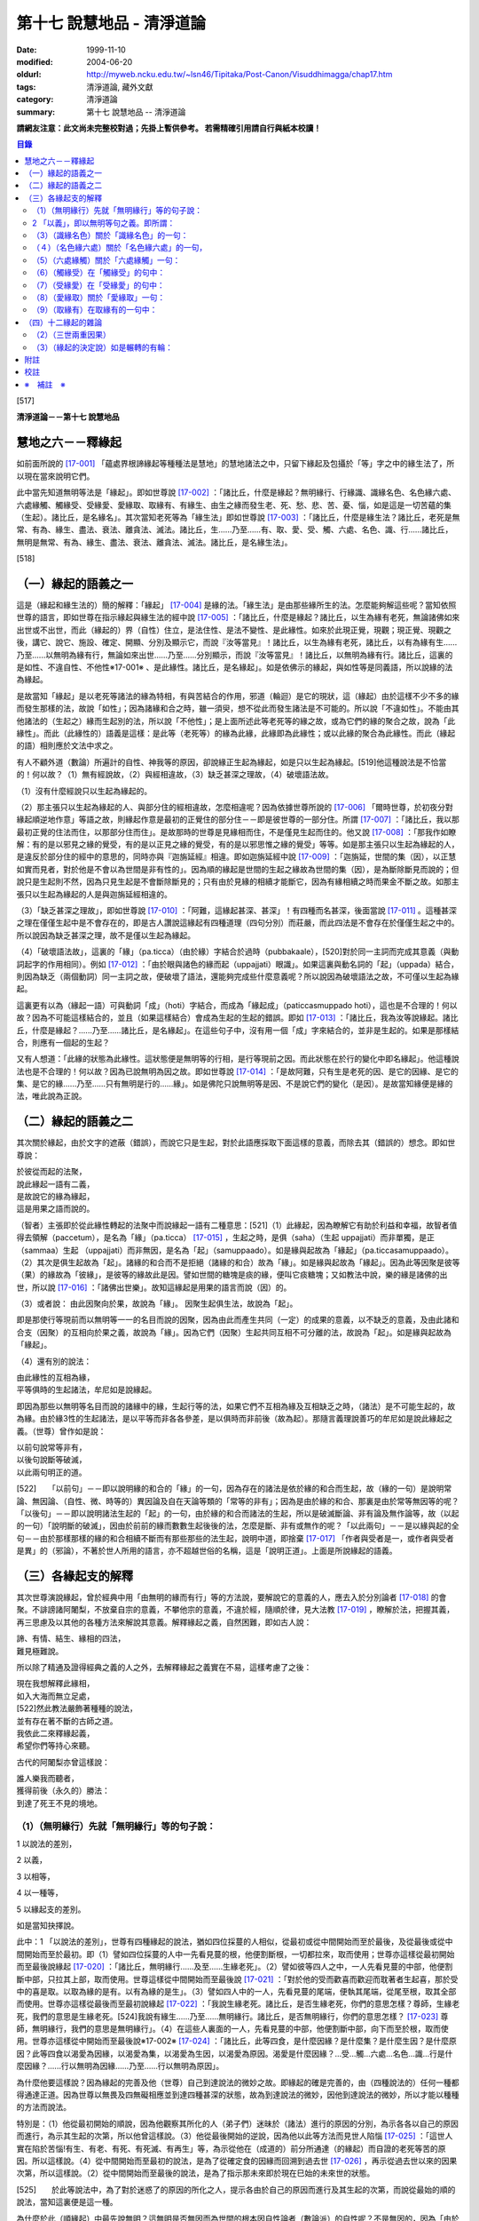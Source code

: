 第十七 說慧地品 - 清淨道論
##########################

:date: 1999-11-10
:modified: 2004-06-20
:oldurl: http://myweb.ncku.edu.tw/~lsn46/Tipitaka/Post-Canon/Visuddhimagga/chap17.htm
:tags: 清淨道論, 藏外文獻
:category: 清淨道論
:summary: 第十七 說慧地品 -- 清淨道論


**請網友注意：此文尚未完整校對過；先掛上暫供參考。
若需精確引用請自行與紙本校讀！**

.. contents:: 目錄
   :depth: 2


[517]

**清淨道論－－第十七 說慧地品**


慧地之六－－釋緣起
++++++++++++++++++

如前面所說的 [17-001]_ 「蘊處界根諦緣起等種種法是慧地」的慧地諸法之中，只留下緣起及包攝於「等」字之中的緣生法了，所以現在當來說明它們。

此中當先知道無明等法是「緣起」。即如世尊說 [17-002]_ ：「諸比丘，什麼是緣起？無明緣行、行緣識、識緣名色、名色緣六處、六處緣觸、觸緣受、受緣愛、愛緣取、取緣有、有緣生、由生之緣而發生老、死、愁、悲、苦、憂、惱，如是這是一切苦蘊的集（生起）。諸比丘，是名緣名」。其次當知老死等為「緣生法」即如世尊說 [17-003]_  ：「諸比丘，什麼是緣生法？諸比丘，老死是無常、有為、緣生、盡法、衰法、離貪法、滅法。諸比丘，生......乃至......有、取、愛、受、觸、六處、名色、識、行......諸比丘，無明是無常、有為、緣生、盡法、衰法、離貪法、滅法。諸比丘，是名緣生法」。

[518]

（一）緣起的語義之一
++++++++++++++++++++

這是（緣起和緣生法的）簡的解釋：「緣起」 [17-004]_  是緣的法。「緣生法」是由那些緣所生的法。怎麼能夠解這些呢？當知依照世尊的語言，即如世尊在指示緣起與緣生法的經中說 [17-005]_  ：「諸比丘，什麼是緣起？諸比丘，以生為緣有老死，無論諸佛如來出世或不出世，而此（緣起的）界（自性）住立，是法住性、是法不變性、是此緣性。如來於此現正覺，現觀；現正覺、現觀之後，講它、說它、施設、確定、開顯、分別及顯示它，而說『汝等當見』！諸比丘，以生為緣有老死，諸比丘，以有為緣有生......乃至......以無明為緣有行，無論如來出世......乃至......分別顯示，而說『汝等當見』！諸比丘，以無明為緣有行。諸比丘，這裏的是如性、不違自性、不他性※17-001※ 、是此緣性。諸比丘，是名緣起」。如是依佛示的緣起，與如性等是同義語，所以說緣的法為緣起。

是故當知「緣起」是以老死等諸法的緣為特相，有與苦結合的作用，邪道（輪迴）是它的現狀，這（緣起）由於這樣不少不多的緣而發生那樣的法，故說「如性」；因為諸緣和合之時，雖一須臾，想不從此而發生諸法是不可能的。所以說「不違如性」。不能由其他諸法的（生起之）緣而生起別的法，所以說「不他性」；是上面所述此等老死等的緣之故，或為它們的緣的聚合之故，說為「此緣性」。而此（此緣性的）語義是這樣：是此等（老死等）的緣為此緣，此緣即為此緣性；或以此緣的聚合為此緣性。而此（緣起的語）相則應於文法中求之。

有人不顧外道（數論）所遍計的自性、神我等的原因，卻說緣正生起為緣起，如是只以生起為緣起。[519]他這種說法是不恰當的！何以故？（1）無有經說故，（2）與經相違故，（3）缺乏甚深之理故，（4）破壞語法故。

（1）沒有什麼經說只以生起為緣起的。

（2）那主張只以生起為緣起的人、與部分住的經相違故，怎麼相違呢？因為依據世尊所說的 [17-006]_  「爾時世尊，於初夜分對緣起順逆地作意」等語之故，則緣起作意是最初的正覺住的部分住－－即是彼世尊的一部分住。所謂 [17-007]_  ：「諸比丘，我以那最初正覺的住法而住，以那部分住而住」。是故那時的世尊是見緣相而住，不是僅見生起而住的。他又說 [17-008]_  ：「那我作如瞭解：有的是以邪見之緣的覺受，有的是以正見之緣的覺受，有的是以邪思惟之緣的覺受」等等。如是那主張只以生起為緣起的人，是違反於部分住的經中的意思的，同時亦與『迦旃延經』相違。即如迦旃延經中說 [17-009]_  ：「迦旃延，世間的集（因），以正慧如實而見者，對於他是不會以為世間是非有性的」。因為順的緣起是世間的生起之緣故為世間的集（因），是為斷除斷見而說的；但說只是生起則不然，因為只見生起是不會斷除斷見的；只有由於見緣的相續才能斷它，因為有緣相續之時而果金不斷之故。如那主張只以生起為緣起的人是與迦旃延經相違的。

（3）「缺乏甚深之理故」，即如世尊說 [17-010]_  ：「阿難，這緣起甚深、甚深」！有四種而名甚深，後面當說 [17-011]_  。這種甚深之理在僅僅生起中是不會存在的，即是古人讚說這緣起有四種道理（四句分別）而莊嚴，而此四法是不會存在於僅僅生起之中的。所以說因為缺乏甚深之理，故不是僅以生起為緣起。

（4）「破壞語法故」，這裏的「緣」（pa.ticca）（由於緣）字結合於過時（pubbakaale），[520]對於同一主詞而完成其意義（與動詞起字的作用相同）。例如 [17-012]_  ：「由於眼與諸色的緣而起（uppajjati）眼識」。如果這裏與動名詞的「起」（uppada）結合，則因為缺乏（兩個動詞）同一主詞之故，便破壞了語法，還能夠完成些什麼意義呢？所以說因為破壞語法之故，不可僅以生起為緣起。

這裏更有以為（緣起一語）可與動詞「成」（hoti）字結合，而成為「緣起成」（paticcasmuppado hoti），這也是不合理的！何以故？因為不可能這樣結合的，並且（如果這樣結合）會成為生起的生起的錯誤。即如 [17-013]_  ：「諸比丘，我為汝等說緣起。諸比丘，什麼是緣起？......乃至......諸比丘，是名緣起」。在這些句子中，沒有用一個「成」字來結合的，並非是生起的。如果是那樣結合，則應有一個起的生起？

又有人想道：「此緣的狀態為此緣性。這狀態便是無明等的行相，是行等現前之因。而此狀態在於行的變化中即名緣起」。他這種說法也是不合理的！何以故？因為已說無明為因之故。即如世尊說 [17-014]_  ：「是故阿難，只有生是老死的因、是它的因緣、是它的集、是它的緣......乃至......只有無明是行的......緣」。如是佛陀只說無明等是因、不是說它們的變化（是因）。是故當知緣便是緣的法，唯此說為正說。

（二）緣起的語義之二
++++++++++++++++++++

其次關於緣起，由於文字的遮蔽（錯誤），而說它只是生起，對於此語應採取下面這樣的意義，而除去其（錯誤的）想念。即如世尊說：

| 於彼從而起的法聚，
| 說此緣起一語有二義，
| 是故說它的緣為緣起，
| 這是用果之語而說的。

（智者）主張即於從此緣性轉起的法聚中而說緣起一語有二種意思：[521]（1）此緣起，因為瞭解它有助於利益和幸福，故智者值得去領解（paccetum），是名為「緣」（pa.ticca） [17-015]_  ，生起之時，是俱（saha）（生起 uppajjati）而非單獨，是正（sammaa）生起 （uppajjati）而非無因，是名為「起」（samuppaado）。如是緣與起故為「緣起」（pa.ticcasamuppaado）。（2）其次是俱生起故為「起」。諸緣的和合而不是拒絕（諸緣的和合）故為「緣」。如是緣與起故為「緣起」。因為此等因聚是彼等（果）的緣故為「彼緣」，是彼等的緣故此是因。譬如世間的糖塊是痰的緣，便叫它痰糖塊；又如教法中說，樂的緣是諸佛的出世，所以說 [17-016]_  ：「諸佛出世樂」。故知這緣起是用果的語言而說（因）的。

（3）或者說： 由此因聚向於果，故說為「緣」。
因聚生起俱生法，故說為「起」。

即是那使行等現前而以無明等一一的名目而說的因聚，因為由此而產生共同（一定）的成果的意義，以不缺乏的意義，及由此諸和合支（因聚）的互相向於果之義，故說為「緣」。因為它們（因聚）生起共同互相不可分離的法，故說為「起」。如是緣與起故為「緣起」。

（4）還有別的說法：

| 由此緣性的互相為緣，
| 平等俱時的生起諸法，牟尼如是說緣起。

即因為那些以無明等名目而說的諸緣中的緣，生起行等的法，如果它們不互相為緣及互相缺乏之時，（諸法）是不可能生起的，故為緣。由於緣3性的生起諸法，是以平等而非各各參差，是以俱時而非前後（故為起）。那隨言義理說善巧的牟尼如是說此緣起之義。（世尊）曾作如是說：

| 以前句說常等非有，
| 以後句說斷等破滅，
| 以此兩句明正的道。

[522]　　「以前句」－－即以說明緣的和合的「緣」的一句，因為存在的諸法是依於緣的和合而生起，故（緣的一句）是說明常論、無因論、（自性、微、時等的）異因論及自在天論等類的「常等的非有」；因為是由於緣的和合、那裏是由於常等無因等的呢？「以後句」－－即以說明諸法生起的「起」的一句，由於緣的和合而諸法的生起，所以是破滅斷論、非有論及無作論等，故（以起的一句）「說明斷的破滅」，因由於前前的緣而數數生起後後的法，怎麼是斷、非有或無作的呢？「以此兩句」－－是以緣與起的全句－－由於那樣那樣的緣的和合相續不斷而有那些那些的法生起，說明中道，即捨棄 [17-017]_  「作者與受者是一，或作者與受者是異」的（邪論），不著於世人所用的語言，亦不超越世俗的名稱，這是「說明正道」。上面是所說緣起的語義。

（三）各緣起支的解釋
++++++++++++++++++++

其次世尊演說緣起，曾於經典中用「由無明的緣而有行」等的方法說，要解說它的意義的人，應去入於分別論者 [17-018]_  的會聚。不誹謗諸阿闍梨，不放棄自宗的意義，不攀他宗的意義，不違於經，隨順於律，見大法教 [17-019]_  ，瞭解於法，把握其義，再三思慮及以其他的各種方法來解說其意義。解釋緣起之義，自然困難，即如古人說：

| 諦、有情、結生、緣相的四法，
| 難見極難說。

所以除了精通及證得經典之義的人之外，去解釋緣起之義實在不易，這樣考慮了之後：

| 現在我想解釋此緣相，
| 如入大海而無立足處，
| [522]然此教法嚴飾著種種的說法，
| 並有存在著不斷的古師之道。
| 我依此二來釋緣起義，
| 希望你們等持心來聽。

古代的阿闍梨亦曾這樣說：

| 誰人樂我而聽者，
| 獲得前後（永久的）勝法：
| 到達了死王不見的境地。

（1）（無明緣行）先就「無明緣行」等的句子說：
`````````````````````````````````````````````

1 以說法的差別，

2 以義，

3 以相等，

4 以一種等，

5 以緣起支的差別。

如是當知抉擇說。

此中：1 「以說法的差別」，世尊有四種緣起的說法，猶如四位採蔓的人相似，從最初或從中間開始而至於最後，及從最後或從中間開始而至於最初。即（1）譬如四位採蔓的人中一先看見蔓的根，他便割斷根，一切都拉來，取而使用；世尊亦這樣從最初開始而至最後說緣起 [17-020]_  ：「諸比丘，無明緣行......及至......生緣老死」。（2）譬如彼等四人之中，一人先看見蔓的中部，他便割斷中部，只拉其上部，取而使用。世尊這樣從中間開始而至最後說 [17-021]_ ：「對於他的受而歡喜而歡迎而耽著者生起喜，那於受中的喜是取。以取為緣的是有。以有為緣的是生」。（3）譬如四人中的一人，先看見蔓的尾端，便執其尾端，從尾至根，取其全部而使用。世尊亦這樣從最後而至最初說緣起 [17-022]_  ：「我說生緣老死。諸比丘，是否生緣老死，你們的意思怎樣？尊師，生緣老死，我們的意思是生緣老死。[524]我說有緣生......乃至......無明緣行。諸比丘，是否無明緣行，你們的意思怎樣？ [17-023]_ 尊師，無明緣行，我們的意思是無明緣行」。（4）在這些人裏面的一人，先看見蔓的中部，他便割斷中部，向下而至於根，取而使用。世尊亦這樣從中開始而至最後說※17-002※  [17-024]_  ：「諸比丘，此等四食，是什麼因緣？是什麼集？是什麼生因？是什麼原因？此等四食以渴愛為因緣，以渴愛為集，以渴愛為生因，以渴愛為原因。渴愛是什麼因緣？...受...觸...六處...名色...識...行是什麼因緣？......行以無明為因緣......乃至......行以無明為原因」。

為什麼他要這樣說？因為緣起的完善及他（世尊）自己到達說法的微妙之故。即緣起的確是完善的，由（四種說法的）任何一種都得通達正道。因為世尊以無畏及四無礙相應並到達四種甚深的狀態，故為到達說法的微妙，因他到達說法的微妙，所以才能以種種的方法而說法。

特別是：（1）他從最初開始的順說，因為他觀察其所化的人（弟子們）迷昧於（諸法）進行的原因的分別，為示各各以自己的原因而進行，為示其生起的次第，所以他曾這樣說。（3）他從最後開始的逆說，因為他以此等方法而見世人陷惱 [17-025]_  ：「這世人實在陷於苦惱!有生、有老、有死、有死滅、有再生」等，為示從他在（成道的）前分所通達（的緣起）而自證的老死等苦的原因。所以這樣說。（4）從中間開始而至最初的說法，是為了從確定食的因緣而回溯到過去世 [17-026]_ ，再示從過去世以來的因果次第，所以這樣說。（2）從中間開始而至最後的說法，是為了指示那未來即於現在巳始的未來世的狀態。

[525]　　於此等說法中，為了對於迷惑了的原因的所化之人，提示各由於自己的原因而進行及其生起的次第，而說從最始的順的說法，當知這裏便是這一種。

為什麼於此（順緣起）中最先說無明？這無明是否無因而為世間的根本因自性論者（數論派）的自性呢？不是無因的，因為「由於漏集故有無明之集」 [17-027]_  ，所以說為無明的原因。

那末，有以（無明）為根本的原因的說法怎麼說的呢？於輪轉說（無明）成為首，即世尊於輪轉說中曾說（無明及有愛）二法為首，第一是無明（為首），即所謂： [17-028]_ 「諸比丘，因為不知無明的前際，所以說『無明以前不存在，從此以後而發生』。諸比丘，雖然這樣說，但應知道由此（漏）緣有無明」。第二是有愛（為首），即所謂： [17-029]_ 「諸比丘，因為不知有愛的前際，所以說『有愛以前不存在，從此以後而發生』。諸比丘，雖然這樣說，但應知道由此（受）緣而有有愛」。

然而世尊於輪轉說中，為什麼以此二法為首？因為它們是至善趣及惡趣的業的特別原因之故，即（一）無明是至惡趣的業的特別原因，何以故？因為給無明所克制的凡夫，而造殺生等種種至趣的業，那是有煩惱的熱苦而無樂味，並且會墮惡趣而對自己是不利的；譬如因為給火所燒為棍所打而逼使力竭的屠牛，飲了熱水一樣，那是痛苦而無樂味，那是痛苦而無樂味，並對自己是不利的。（二）有愛是至善趣的業的特別原因。何以故？因為給有愛克制的凡夫，為了去煩惱之熱而有樂，及為至於善趣而除自己的惡趣之苦，而行離殺生等種種至善趣的業；譬如上述的牛，因愛冷水有清涼之樂，並且為了除去自己的疲乏，而飲冷水一樣。

在輪轉說的開頭的此等（無明及有愛的的二）法中，有時世尊說一法為根本。[526]即所謂： [17-030]_ 「諸比丘，以無明為親因而有行，以行為親因而有識」等。又說： [17-031]_ 「諸比丘，於令其取著的諸法中而視為樂的住者，則愛增長，以愛為緣而有取」等。有時亦說兩者為根本，即所謂 [17-032]_ ：「諸比丘，有無明蓋及愛相應的愚夫，得成如是之身，此身與外的名色為二種，由此二緣有觸與六處，以此等觸，愚者有苦受樂受」等。於此等的說法中：「以無明為緣而有行」，這樣以無明一法為根本的說法，當知為此處之意。

－－如是當知先以說法的差別的抉擇－－

2 「以義」，即以無明等句之義。即所謂：
``````````````````````````````````````

（無明）（1）以不應成就的身惡行等名為不當有－－那不當有而有，故為無明。（2）相反的，身善行等名為當有，那當有而不有，故為無明。（因為對於蘊的聚義），處的努力義，界的空義，根的增上義，諦的如實義，都不知故為無明。（4）不知以逼惱等而說苦等四種之義，故為無明。（5）於無始的輪迴，令諸有情徘徊於一切始、趣、有、識住、有情居之中，故為無明。（6）奔走於第一義不存在的男女等之中，而不奔走於第一義存在的蘊等之中，故為無明。（7）障蔽眼等的所依、所緣及緣起、緣生法等之故為無明。

（緣）果從彼緣而來故為「緣」。「從緣」，是非無及不拒絕之義。「來」即生起及進行之義，又緣的意義為資助之義。無明即緣為「無明之緣」；所以說（由無明之緣）（而有行）。

（行），行作有為故為「行」。行有二種：（一）「由無明之緣而有行」的行；由於說行的語句而來的行。此中：（一）福行、非福行、不動行三種，及身行、語行、心行三種 [17-033]_ 的此等六種為「由無明之緣而有行」的行；它們都只是世間的善及不善的思而已。（二）由於說行的語句而來的行有四種：（1）有為行，（2）曾行作行，（3）在行作的行，（4）加行的行。此中：

[527]　　（1）在 [17-034]_ 「諸行無常等句」，是說一切有緣的法，名「有為行」。（2）在義疏中說業所生的（欲、色、無色界）三地的色法及非色法，為「曾行作行」；這亦包攝於「諸行無常」的句子中，但其各別敘述的來處則不清楚。（三地的善與不善的思），名為「在行作的行」。它的來處，見於 [17-035]_ 「諸比丘，這在無明中的人，在行作福行」等句。（4）由於身心的精進，名「加行的行」，它來自 [17-036]_ 「宜至車輪行作之時，停止車軸都固定」等句。

不只是此等方法而已，並有其他由字而來的方法，如 [17-037]_ 「朋友，毗捨佉，那於想受滅入定的比丘，先是語行滅，其次身行，其次心行滅」等。然而此等一切行，沒有不包攝於有為行裏面的。

其次於「行緣識」等句之中，金如上述的方法。還沒有說明的如下：識知故為「識」。 [17-038]_ 傾向故為「名」。可壞故為「色」。來者伸展及擴大的引導故為「處」。覺受故為「受」。渴故為「愛」。取著故為「取」。成有及使有故為「有」。生的故為「生」。老的為「老」。（人）以此而死故為「死」。憂愁的為「愁」。悲痛的為「悲」。苦痛為苦； [17-039]_ 或依破壞於生住二種故為「苦」。不快意的狀態為「憂」。深憂為「惱」。「發生」即生起。「發生」一字，並非共與愁等諸字結合，當知是和一切句結合的，不然的話，說「由無明緣而行」，而行做什麼呢？則不清楚；如有「發生」來結合之時，則無明即是緣為無明緣，所以形成「由無明緣而行發生」，則確定其緣與緣生的意思了。[528]其他各句也是同樣。「如是」即指剛才所說的方法，是說無明等是原因，而不是自在天等所化作。「這」是如上所說的。「一切」是不雜或全體之義。「苦蘊的」是苦聚的，不是有情的，不是樂淨等的。「集」即生。「是」即成為。

－－如是當知以義的抉擇－－

3 「以相等」，即以無明等的相等，所謂：「無明」有無明的特相，有蒙昧的作用（味），有障蔽的現狀（現起），以漏為近因（足處）。「行」有行作的特相，有奮勉的作用，思是它的現狀，無明是它的近因。「識」有識知的特相，有先行的作用，結生是它的現狀，以行為近因，或以所依及所緣為近因。「名」有傾向的特相，有（與識）相應的作用，不分別是它的現狀，以識為近因。「色」有壞的特相，有散布的作用，無記是它的現狀，以識為近因。「六處」有努力的特相，有見等的作用，（識的）所依及（識的）門是它的現狀，以名色為近因。「觸」有接觸的特相，有衝擊的作用，結合是它的現狀，以六處為近因。「受」有領納的特相，有受用境味的作用，苦樂是它的現狀，以觸為近因。「愛」有因的特相，有歡喜的作用，不滿足是它的現狀，以受用為近因。「取」有執取的特相，有不放的作用，強烈的愛及惡見是它的現狀，以愛為近因。「有」，業和業果是它的特相，令存在及生存是它的作用，善、不善、無記是它的現狀，取是它的近因。「生」等的相等，當知如諦的解釋 [17-040]_ 中所說。

－－如是當知以相等的抉擇－－

4「以一種等」，此中：「無明」－－因無智、無見、痴等之性，故為一種。因不行道、邪行道之故為二種；或依有行、無行 [17-041]_ 之故為二種、三受相應故為三種、諦不通達故為四種。阻蔽五趣過惡故為五種。[529]於（六）門（六）所緣（而起）故；於一切色法中故為六種。

「行」－－在有漏異熟法的法等之性故為一種。善、不善故有二種；亦依大、小、劣、中、邪、、定、不定故有二種※17-003※ 。依（三）福行等之性故為三種。依（胎、卵、濕、化的）四胎而起故為四種。導至五趣故為五種。

「識」－－依世間（有漏）異熟等性故為一種。依 [17-042]_ 有因、無因故為二種。是三有所攝故，三受相應故，又無因、二因、三因故為三種。（四）胎、（五）趣故為四種。

「名色」－－於識為依止故、以業為緣故為一種。有所緣及無所緣故為二種。因有過去（現在、未來）等故為三種。依（四）胎、（五）趣故為四及五種。

「六處」－－是（心、心所的）發生、會合之故處為一種。是種淨 [17-043]_ 及識等之故為二種。有到達境於境、不到達於境及非二 [17-044]_ 之故為三種。因為包攝於（四）胎及（五）趣之故為四種及五種。關於「觸」等的一種等，亦可以此同樣的方法類推而知。

－－如是當知以一種等的抉擇－－

5 「以緣起支的差別」－－在此（緣起支）中，愁等示有輪的不斷而說的，因為給老死所襲擊的愚人而發生了愁等。即所謂： [17-045]_ 「諸比丘，無聞的凡夫，接觸身的苦受、愁煩悲痛、捶胸哭泣、陷於蒙昧」。直至愁等進行之時，而彼無明進行，再由無明之緣而有行，如是成為有輪相續。所以愁等即與老死為一起，僅成十二緣起支。如是當知以緣起支的差別的抉擇。然而這裏只是略說其差別而已。詳說如次：

[530]　　「無明」－－依於經說，是對於苦等的四諦處無智。依照阿毗達磨說，是對於前際等及四諦的八處無智，即所謂： [17-046]_ 「此中，什麼是無明？是對於苦無智......乃至......對於苦滅之道無智，對於前際無智，對於後際無智，對於前後際無智，對於此緣性及緣生法無智」。此中，雖然是除了出世間的（滅道）二諦，於其他的諸處所緣而生起無明，但這裏是障蔽之意為無明。即因為這（無智的）生起是由於障蔽了苦諦，不得通達（苦諦的）如實自然之相。如是關於集、滅、道、稱為前際的過去的五蘊，稱為後際的未來的五蘊，稱為前後際的兩者，亦是同樣，及至由於蔽了稱為此緣性緣生法的此緣性（緣起）及緣生法，不得通達這是無明，這是行的（緣起及緣生法的）如實自然之相，所以說是「對於苦無智......乃至......對於此緣性及緣生法無智」。

「行」－－即前面曾經略說的 [17-047]_ 福等三種及身行等三種的六種。這裏再詳說：（一）「福行」，有十三種思：即依於進行施戒等所起的八種欲界善思及依於進行修習所起的五種色界善思 [17-048]_ 。（二）「非福行」，即依於進行殺生等所起的十二種不善思。（三）「不動行」，即依於進行修習所起的四種無色界善思。如是這（福行等）二行共有二十九種思。在其餘的三種之中：（四）由身的思為「身行」。（五）由於語的思為「語行」。（六）由於意的思為「心行」。這二法是為示在造業的剎那，為福等三種轉起之門而說的。因為八種欲界的善思及十二種不善思的正二十思，在身表等起之後而由身門轉起的，名為「身行」。彼等（同樣的二十思）在語表等起之後而由語門轉起的，[531]名為「語行」。可是在此（二十思之）中，那神通的思因為是屬於另一種東西，不能作為（行緣識的結生）識之緣，所以是不包含在內的。與神通思一樣，悼 * [17-001]_ * 舉思亦不包含於此，所以那（悼 * [17-001]_ * 舉思）亦應除去為之識之緣。但此等一切思（連神通思及悼 * [17-001]_ * 舉思在內）都是由無明欴緣而生（的行）。其次一切二十九思，在（身語）二表不等起，而從意門生起的為「心行」。如是因此（身行等）三法而入（福行等）三法之故，由於此義，當知即以福行等是由於無明的緣性的。

或者有八發問：如何得知此等行是由無明之緣而成？

（答）因為有無明之時而有行故，即對於苦等不斷稱為無明的無智之人，他對苦乃至前際等，由於無智，把輪迴之苦作為樂想，開始作此（苦之）因的（福行等的）三種行。又對於集，由於無智，開始作此苦的因及愛的工具的行，卻思惟為樂之因。又對於滅、道，由於無智，把不是苦的滅的（梵天等的）勝趣作為苦之想，把不是苦滅之道的祭祀、苦行等作為苦滅之道想，欲求苦之滅，開始以祭祀、苦行等而作三種行。又因為彼無智者對於四諦的無明不斷之故，特別是對於那些混著生老病死等許多險而都稱為福果的苦，不知是苦，為了獲得它（福果），開始作身語心行等的福行，正如為求天女者而跳懸崖一樣。又因為他不見那雖然認為是樂的福果，但在終了之時，生大熱惱的壞苦性及不樂性，於是開始實行那為福果之緣的前面所述的（祭祀苦行等的）福行，這好像燈蛾的撲燈，亦如貪圖蜜滴之人，塗蜜於刀口而舔之。又於業報中受用諸欲而不見其過失者，由於作為樂想及為煩惱所克服，而作（身語心）三門轉起的非福行，這好像愚人的玩糞，亦如求死者的服毒相似。又於無色之報中，不知其為行苦及壞苦，由於常等的顛倒，而作稱為心行的不動行，這好像是迷了方向的人，行向惡鬼的城市的道路一樣。如是故說無明有故行有，不是無（無明）有（而行有），[532]所以應知此等行是由於無明之緣而生。即所謂： [17-049]_ 「諸比丘，無知者，有無明者，造作福行，造作非福行，造作不動行。諸比丘，如果比丘的無明斷除，則明生起，因為他離去無明而明生起，故不造作福行」。

或有人問道：我們已經領解無明是行的緣，但更要問：對於那一種行以及怎樣為緣呢？（答）即如世尊說這樣的二十四緣： [17-050]_ 「因緣、所緣緣、增上緣、無間緣、等無間緣、俱生緣、相互緣、依止緣、親依止緣、前生緣、後生緣、數數修習緣、業緣、異熟緣、食緣、根緣、禪緣、道緣、相應緣、不相應緣、有緣、無有緣離去緣、不離去緣」。

（1. 釋二十四緣）（一）（因緣）以之為因，又以為緣名為「因緣」。即成為因故為緣－－是說依於因皂狀態而為緣。於前緣緣等也是同樣的意思。此（因緣）中：「因」與（一）論式的部分（二）原因（三）根，是一同義語。即（一）於論式的部分，如宗、因（喻、合、結）等的地方，是世間說之為「因」。（二）在佛教中所說 [17-051]_ 「諸法從因生」等處，是說原因為因。（三）在 [17-052]_ 「三種善因三種不善因」等處是說（善不善）根為因，這裏正是「根」的意思。「緣」的語義是這樣：「以緣故從此而行」為緣－－即不除去它而（一法）進行之意。（何以故？）凡是某法不除去另一法而住或生起的，則說那（後）法為（前）法的緣。但以相說，緣有資助的特相；[533]凡是某法助成另一法的存在或生起，則說那（前）法為（後）法的緣。如緣、因、原因、因緣、生起、發源等，都是異文同義之字。這裏是以根義為「因」，以資助之義為「緣」，故略說即以根之義皂資助法為「因緣」。

諸阿闍梨 [17-053]_  的意見：則以為它（因緣）對於善等是善等之性的成就者，猶如對於稻等的稻的種子等，對珠光等的珠的色澤等。※17-004※

如果這樣說（因緣是成就善等之性者）。（１）則於那（因緣）等起的諸色便不成為因緣性；（何以故？）因為它（因緣）不成就彼等（色）的善等之性故。然而亦非不是因緣，因為曾作如是說： [17-054]_ 「因是對於因相應的諸法及彼等起的諸色，由於因緣而為緣」故，諸無因心的無有（因），是為成立它的無記性。（２）又那有因心，是由於如理作意等的關係而成善性，不是由於相應因的關係而成。如果說於相應因中是由自性便有善等之性，那麼，於諸相應法中依因的關係的無貪，亦應是善或無記；因為兩者（善與無記）都有之故。於是應於諸相應法中，於如是諸因中，而求善等之性。

然而如果不以善等之性的成就來解釋此因的根義，而取完成善安住的狀態，則沒有什麼矛盾；因為獲得了因緣的諸法，好像長成了深固的根的樹而善安住之故※17-005※ ，那無因的（諸法），則如胡麻芽等的水草而不善安住之故。如是以根的意義的資助以完成善安住的狀態的資助法，當知為因緣。

（二）（所緣緣）於此（因緣之）後的其他（二十二緣）中：由於所緣為助成法，故為「所緣緣」。論中曾舉 [17-055]_ 「色處對於眼識界」為始，乃至結論以 [17-056]_ 「凡是以此等諸法為緣，而彼等諸法－－即諸心、心所法生起，則此等諸法對於彼等諸法，由所緣緣為緣」為終，故不論何法莫非為所緣緣。譬如力弱之人，憑於杖或繩而得起來站立，如是諸心、心所法亦以色等所緣為緣而得生起及住。是故所緣諸法對於一切心、心所法、應知為所緣緣。

[534]　　（三）（增上緣）依於主要義而助成之法，為「增上緣」。它依俱生及所緣有二種。此中：（一）依照 [17-057]_ 「欲增上對於欲相應諸法及彼等起的諸色，由增上緣為緣」等的語句看，故知稱為欲、精進、心、觀的四法為「俱生增上緣」。但不是（這四法）一起（為增上緣）的。因為以欲為首以欲為主而心轉起之時，則唯以欲為增上，而非其他的幾種。餘者（精進、心、觀）亦同此理。（二）其次若以某法為主而使非色法（心及心所法）轉起的，則某法為彼等（非色法）的「所緣增上」。所以說： [17-058]_ 「凡以某等法為主而彼等法－－心及心所法生起，則某等法對於此等法，由增上緣為緣」。

（四）（無間緣）（五）（等無間緣）由於無間而助成之法為「無間緣」，由於等無間而助成之法為「等無間緣」。對於此二種緣，雖有多種解說，但其要義如下：即於眼識之後必為意界，意界之後必為意識界等，這是心的規則，必依於前前之心而成立，不是由於別的，所以若於各自之後而能夠無間的適當的心生起的法，為無間緣。故說： [17-059]_ 「無間緣，是眼識界及其相應諸（心所）法，對於意界及其相應諸（心所）法，由無間緣為緣」。

無間緣即是等無間緣。譬如 [17-060]_ 積集和相續、增語和詞的二法，只是名稱的各別，不是意義的不同。

諸阿闍梨的意思，則以世的無間性 [17-061]_ 為無間緣，以時的無間性為等無間緣。但此說與 [17-062]_ 「從滅盡（定）出定者的非想非非想處善，對於果定，是由於等無間緣而為緣」等的文句相違。這裏他們（諸阿闍梨）又說：「（非想非非想處善的）諸法等起性的能力尚未消失，因為由於修習之力的阻止，故令諸法於等無間不生起」，這正是沒有時無間性存在的證明。在這裏由於修習之力而無時無間，亦即是我們的主張。[535]因為沒有時無間，所以不應說等無間性。因為「依時無間為等無間緣」是他們的主張，所以（我們）不執著他們的說法，應該知道這裏只是名稱的各別，不是意義的不同。何以故？因於此中無間斷，故為無間；因為無形而全無間，故為等無間。

（六）（俱生緣）（一法）生起之時，依俱生性（對於他法）而助成之法，為「俱生緣」。如對於光的燈相似。由於非色蘊等有六種：即所謂 [17-063]_ 「（1）四非色蘊相互由俱生緣為緣，（2）四大種相互（由俱生緣為緣），（3）入胎的剎那名與相互（由俱生緣為緣），（4）心、心所法於心等起的諸色相互（由俱生緣為緣），（5）四大種對於諸所造色相互（由俱生緣為緣），（6）諸有色法（心所依處）對於諸非有色法（心與心所），有時由俱生緣為緣，有時（對於無色界的心，心所法等）非由俱生緣為緣」。這裏（的諸有色法）正指心所依處（心臟）而說的。

（七）（相互緣）以相互生起與支持性質而助成之法，為「相互緣」。如三根杖的相互支持相似。此依非色蘊等有三種：即所謂 [17-064]_ ：「（1）四非色蘊由相互緣為緣，（2）四大種（由相互緣為緣），（3）入胎剎那的名與由相互緣為緣」。

（八）（依止緣）依於作住處及依止的方式而助成之法，為「依止緣」。如大地、布帛對於樹木及繪畫等。如說 [17-065]_ 「四非色蘊相互由依止緣為緣」，如是當知依照俱生緣中所說的同樣方法（亦有六種），不過這裏在第六部分應作這樣的分別：即「處對於眼識界（及彼相應的心所法）......乃至耳、鼻、舌、身處對於（耳、鼻、舌）身識界及彼相應諸（心所）法，由依止緣為緣。凡依止於某色（心臟）而意界及意識界得以生起，則那色對於意界、意識界及彼等相應諸（心所）法，由依止緣為緣」。

（九）（親依止緣）「親依止緣」，這裏先就如下的語義來說：[536]因為依彼而起故，為了自己的成果而他依止而不違拒，故為「依止」。譬如強烈的痛惱為激惱，如是強力的依止為「親依止」－－即與強力的原因是一同義語。故知以強有力的原因而助成之法為「親依止緣」。有所緣親依止、無間親依止及本性親依止的三種。此中：

（1）「所緣親依止」先就所緣親依止與所緣增上似乎沒有什麼差別而分別說： [17-066]_ 「行布施，受持戒律，行布薩業，尊重其事而行觀察。尊重過去的善行而觀察，從禪那出定尊重禪那而行觀察。諸有學者，尊重種姓 [17-067]_ 而行觀察，尊重清白（心） [17-068]_ 而行觀察。諸有學者，從道（定）出，尊重其道而行觀察」等。然而此中：因尊重某所緣而心、心所法生起。則彼所緣決定於彼等（心、心所法）諸所緣之中是強有力的所緣。如是但以應所尊重之義為所緣增上，以強有力的原因之義所緣親依止，當知這是它們的差別。

（2）「無間親依止」亦曾與無間緣一起作沒有什麼差別的方法分別說： [17-069]_ 「前前諸善蘊對於後後諸善蘊，由親依止緣為緣」等。但在（二十四緣的）論母的概論中，對無間緣的說法是： [17-070]_ 「眼識界及彼相應諸（心所）法，對於意界及相應諸（心所）法，由無間緣為緣」等。對親依止（緣）的說法，則為 [17-071]_ 「前前諸善法，對於後後諸善法，由親依止緣為緣」等。所以來自概論的文句是有差別的，可是在意義上亦唯同一而已。雖然如是，當知在各自之後無間而有適當之心生起的可能性，故為無間性，在後心生起之時，是由於前心的強力性，故為無間親依止性。譬如在因緣等中，既無任法，而心亦得生起，但沒有無間心，則心決不生起，是故此（無間心）為強有力的緣。[537]如是由各自之後無間的生起適當之心的無間緣，由強有力的原因的;為無間親依止緣，當知這是它們的差別。

（3）其次「本性親依止」，本性的親依止為本性親依止。於自己的相續中生起的信戒等或習慣的時節食物等，名為「本性」。或者由於自然 [17-072]_ 的親依止為本性親依止。其意義是和所緣（親依止）及無間（親依止）不混雜的。當知它有這樣種種不同分別法： [17-073]_ 「本性親依止，是信為親依止而行布施，受持戒律，行布薩業，生起禪那，生起毗缽舍那（觀），生起道，生起神通，生起二摩砵底（定）。以戒、聞、施捨、慧為親依止而行布施......乃至生起二摩砵底。則信、戒、聞、捨、慧之對於信、戒、聞、捨、慧、由親依止緣為緣」。※17-006※ 如是由於此等信等的本性及以強有力的原因之義的親依止，故為本性親依止。

（十）（前生緣）由於先生起而進行助成之法，為「前生緣」。這由於五門的所依及所緣並心依而有十一種，即所謂：※17-007※  [17-074]_ 「眼處對於眼識界及彼相應諸（心所）法、由前生緣為緣。耳、鼻、舌、身處、色、聲、香、味、觸處，對於（耳鼻舌身識界、眼耳鼻舌）身識界及彼相應諸（心所）法，由前生緣為緣。色、聲、香、味、觸處，對於意界（及彼相應諸心所法，由前生緣為緣）。因為意界及意識界依止於彼色（心所依處）而轉起，所以那色之對於意界及彼相應諸（心所）法，由前生緣為緣；對於意識界及彼相應諸（心所）法，則有時由前生緣為緣，有時不由前生緣為緣」。

（十一）（後生緣）對於前生的色法以支持之義而助成的色法，為後生緣。如對於小鷲兒的身體而依求食之思相似。所謂： [17-075]_ 「後生的心及心所法對於前生的此身，由後生緣為緣」。

[538]　　（十二）（數數習行緣）依照數數習行的意義，對於（在自己之後而來的）無間（法）的熟練及強力性而有資助的法，為數數習行緣。如於典籍等的預習。這由於善、不善、唯作的速行而有三。即所謂：(17-075-a)「前前諸善法，對於後後諸善法，由數數習行緣為緣。前前諸不善法......乃至諸唯作無記法，對於後後諸唯作無記法，由數數習行緣為緣」。

（十三）（業緣）稱為心的加行而以作用性的助成之法為業緣。這由於許多剎那皂與不善的思、及俱生的一切思，有二種。即所謂：(17-075-b)「善及不善業，對於異熟諸蘊及業果諸色，由業緣為緣。俱生的思，對於相應諸（心、心所）法柔彼等起諸色，由業緣為緣」。

（十四）（異熟緣）由於無精勤的寂靜性，對於無精勤的寂靜性助成的異熟法，為異熟緣。它在（五門）轉起之時，是彼（異熟識）等起諸色的緣，在結生之時，是業果諸色的緣，在一切時，是（與異熟）相應諸法的緣。即所謂： [17-076]_ 「異熟無記的一蘊，對於（其他的）三（異熟無記）蘊及心等起諸色，由異熟緣為緣......及至在結生剎那異熟無記的一蘊，對於三蘊及業果諸色......三蘊對於其他的一蘊......二蘊對於其他的二蘊及業果諸色，由異熟緣為緣。（異熟識的）諸蘊對於（心）所依，由異熟緣為緣」。

（十五）（食緣）對於色與非色，依支持之義助成的四食、為食緣。即所謂：  [17-077]_ 「段食對於此身，由食緣為緣。（觸、意思、識的）諸非色的（三）食，對於諸相應的（心、心所）法及彼等起諸色，由食緣為緣」。又在（發趣論的）問分中說：  [17-078]_ 「在結生剎那的諸異熟無記食，對於相應諸蘊及諸業果色，由食緣為緣」。

（十六）（根緣）除去女根男根，依增上的意義而助成的其餘二十根，為根緣。[539]此中：眼根等（五根）只對非色法為緣，餘者（十五根）對諸色與非色（法）為緣。即所謂： [17-079]_ 「眼根對於眼識界（及彼相應諸心所法）......乃至耳、鼻、舌、身根對於（耳、鼻、舌）身識界及彼相應諸法，由根緣為緣。色命根對於諸業果色，由根緣為緣。非色的諸根對於相應諸（心、心所）法及彼等起諸色，由根緣為緣」。又在問分中說： [17-080]_ 「在結生剎那的異熟無記根對於相應諸蘊及業果諸色，由根緣為緣」。

（十七）（禪緣）依審慮的意義而有資助的，除去於二種五識中的樂受與苦受的二（身識） [17-081]_ ，一切有善（不善、無記）等各別的七禪支 [17-082]_ ，為禪緣。即所謂： [17-083]_ 「諸禪支對於與禪相應的諸（心、心所）法及彼等起諸色，由禪緣為緣」。又在問分中說： [17-084]_ 「在結生剎那的異熟無記的諸禪支對於相應的諸蘊及業果諸色，由禪緣為緣」。

（十八）（道緣）於任何處依導引之義而資助的，有善（不善、無記）等各別的十二支 [17-085]_ ，為道緣。即所謂： [17-086]_ 「諸道支對於相應的諸（心、心所）法及彼等起諸色，由道緣為緣」。又在問分中說： [17-087]_ 「在結生剎那的異熟無記的諸道支對於相應的諸蘊及業果諸色，由道緣為緣」。當知此等禪緣及道緣二種，在無因的二種五識心中是不可得的。

（十九）（相應緣）依於所謂同一所依、同一所緣、同時生、同時滅的相應狀態而資助的非色法，為相應緣。即所謂： [17-088]_ 「四非色蘊相互由相應緣為緣」。

（二十）（不相應緣）不依同一依等的狀態而資助的，為不相應緣，有色皂諸法對於非色的諸（心、心所）法（為緣），非色的諸（心、心所）法對於有色的（諸法為緣）。此有俱生、後生、前生三種。即所謂 [17-089]_  ：「俱生的諸善蘊對於心等起諸色，由不相應緣為緣。[540]後生的諸善蘊對於前生的此身，由不相應緣為緣。」於無記句的俱生（不相應緣）的分別亦說： [17-090]_ 「在結生剎那的異熟無記諸蘊對於業果諸色，由不相應緣為緣。諸（非色）蘊對於所依（色） [17-091]_ ，所依（色）對於諸（非色）蘊，由不相應緣為緣」。又前生（不相應緣）依眼根等所依當知。即所謂： [17-092]_ 「前生的眼處對於（後生的）眼識 [17-093]_ ......乃至（前生的）身處對於（後生的）身識、由不相應緣為緣。（前生的心）所依對於（後生的）異熟無記及唯作無記諸蘊......（前生的心）所依對於（後生的）善的諸蘊......乃至（前至的心）所依對於（後生的）不善的諸蘊、由不相應緣為緣」。

（二十一）（有緣）由現在相及由有的狀態，對於同樣（狀態的）法，依支持義而助成之法，為有緣。這（有緣）曾以非色蘊、大種、名色、心心所、大種、處、依等七種論母來說。即所謂： [17-094]_ 「（1）四非色相互由有緣。（2）四大種（相互亦然），（3）在入胎剎那的名色相互......（4）心、心所法對於心等起諸色......（5）諸大種對於諸所造色......（6）眼處對於眼識界（及彼相應諸心所法）......乃至身處......色處......觸處對於身識界及相應諸（心所）法由有緣為緣。色處......乃至觸處對於意界及彼相應諸（心所）法（由有緣為緣）。（7）凡依止於某色（心所依處）而意界及意識界得起作用，則彼色之對於意界與意識界及彼相應諸（心所）法，由有緣為緣」。其次問分中亦曾以俱生、前生、後生、食、根（的五種）來說。先於俱生，以 [17-095]_ 「一蘊對於其他三蘊及心等起諸色，由有緣為緣」等的方法解來說。次於前生，由於前生的眼等的方法而說 [17-096]_ 。次於後生中，則以對於前生的此身是由於後生的心與心所法為緣等解說 [17-097]_ 。又於食及根中，則作如是解說：[541]段食對於此身，由有緣為緣；色命根對於業果諸色，由有緣為緣。

（二十二）（非有緣）對於在自己之後無間生起的非色諸法，給以轉起的機會而資助的等無間滅的非色法，為非有緣。即所謂： [17-098]_ 「等無間滅的諸心、心所法對於現在的諸心、心所法，由非有緣為緣」。

（二十三）（離去緣）即彼等（前非有緣的非色法）由於離去而助成故，為離去緣。即所謂： [17-099]_ 「等無間離去的心、心所法對於現在的諸心、心所法，由於離去緣為緣」。

（二十四）（不離去緣）即諸有緣法，應知依不離去的狀態而助成之故，為不離去緣。然而這裏，是依於說法皂微妙或為化導其化（的弟子），故（於有緣、非有緣之外）再說此（離去緣及不離去緣）二法。正如已說無因（及有因）等二法，更說因不相應（及因相應）等的二法。　

（2. 無明與行的緣的關係）如在此等二十四緣中，這無明

| 對於福行為二種緣，
| 對於其他（的非福行）為多種緣。
| 對於後者（的不動行）只為一種緣。

此中：「對於福行為二種緣」，即依所緣緣及親依止緣為二種緣。即彼（無明），在（良善凡夫）思惟無明為「盡滅法，衰滅法」的時候，則對於欲界諸福行，由所緣緣為緣；以神通心（他心智）而知有痴心的時候，對於色界（諸福行由所緣緣為緣）。其次對於為超越無明而完成施等的欲界的福業之事者及（為超越無明）而生起色界禪者的二種人，則（無明）由親依止緣為緣；同樣的，對於為無明痴迷故，希求欲有、色有的幸福而行彼等（欲界色界的）福行者（則無明亦由親依止緣為緣）。

「對於其他（的非福行）為多種緣」，即（無明）對於非福行為多的緣。怎麼樣呢？若依無明為緣而生起貪等之時，則由增上緣 * [17-002]_ * （為緣）；若尊重（無明）而欣賞之時，由所緣增上緣及所緣親依止緣為緣；對於為無明所迷惑不見其過失而行殺生等人，則由親依止緣為緣；對於（不善的）第二速行等，則由無間緣、等無間緣、無間親依止緣、數數習行緣、非有緣、離去緣（為緣）；對於任何等的不善行者，則以因緣、俱生緣、相互緣、依止緣、相應緣、有緣、不離去緣（為緣）。如是成為多的緣。

「對於後者（的不動行）只為一種緣」：即（無明）對於不動行只由親依止緣的一種為緣。[542]而此（無明）的親依止緣的狀態，當知在福行中所說的相同。

有人問道：「怎麼？只是無明一種為行的緣，還是另有其他為（行的）緣呢？這裏如果只有（無明）一種（為行的緣），則陷於一因說；若更有別的緣，則說明「由無明之緣而有行」的一種原因為不適合了？」（答）這不是不適合的，何以故？

| 不是從一因而生一果或果，
| 亦非多因而只生一果，
| 然而說一因果是有意義的。

在此世間，不是從一因而生一果或多果，亦非從多因而只生一果。但是由於多因而成多果。如從氣候、土地、種子及水等的種種因，我們看見生起具有色、香、味等而稱為芽的果。然而這裏說「由無明緣而有行，由行緣而有識」的一因一果，是具有意義及目的的，即世尊的微妙說濧為適應其所化的弟子有些依主要故，有些依明瞭故，有些依不（與他）共故，所以說一因一果。如說「由觸緣而有受」的一因一果，是依（因果的）主要之故，觸是受的主要原因，因為受依於觸而確定之故。受是觸的主要之果，因為觸依於受而確定之故。如說 [17-100]_ 「病由痰等起」，是依明瞭的一因之故，因為這裏明瞭的是痰，而不是業等。如說 [17-101]_ 「諸比丘，任何諸不善法，都以不如理作意為根本（因）」，是依不（與他）共的一因說；因為不如理意是不善的不（與其他善等所）共，而所依及所緣等是（其他善等所）共的。

雖然在行的原因中也有其他的依、所緣及俱生法等存在，但依 [17-102]_ 「視為樂者而愛增長」及 [17-103]_ 「由於無明之集而為漏之集」等語，雖存有其他的愛等的原因，而無明為行的主要原因之故。又依 [17-104]_ 「諸比丘，無佑而有無明者，行作福行」之語，則（無明為行的因）甚明瞭故，且不（與他）共故，[543]所以說此無明為行的因。如是以上面所說明的一因一果（的目的），當知亦是說明（其他）一切（緣起支）的一因一果的目的。

茲有反問者：「如果這樣，那一向取不善的果而且有過惡的無明，卻為福行及不動行之緣，豈能妥當？決無尼婆 [17-105]_ 的種子能生甘蔗之理」？（答）怎麼不妥當，即於世間之中：

| 相違、不相違、似同與不同，
| 都是諸法的緣的成就。
| 然而它們不只是異熟。

於世間中，諸法由於處所、自性、作用等的相違及不相違的緣而成就，即如前心之對於後心是處所相違的緣，以前的工巧等的學習對於後起的工巧等的行為（是處所相違的緣）。業之對於色是自性相違的緣、牛乳等對於酪等（是自性相違的緣）。光明之對於眼識等是作用相違的緣。砂糖等對於酒等（是作用相違的緣）。其次眼與色等對於眼識等是處所不相違的緣。前面的速行等對於後而的速行等是自性不相違及作用不相違的緣。正如緣的相違與不相違的成就，而似同與不同亦然。即所謂時節、食物等的似同之色，為（似同的）緣的緣，稻的種子等為稻的果實的緣。不同的色亦為非色的緣，及非色亦為色的緣。牛毛、羊毛、角、酪、胡麻、麵粉等為吉祥草、香草等的緣 [17-106]_ 。然諸法以彼等相違、不相違、似同、不同的諸（法）為緣，但此等諸法不只是彼等諸法的異熟。如是這無明，雖依異熟，一向是取不善的果，並依自性雖是罪惡的，應知對於此一切福（非福、不動）行等，依適宜的處所、作用及自性的相違與不相違緣及似同與不同緣，則可能為緣。

那（無明）緣的狀態，即以此等方法說：因彼不斷對於苦等無智而稱為無明的人，他對於苦乃至前際等，由於無智，把輪迴的痛苦作為樂想，而開始作那輪迴之因的（福、非福、不動的）三種行等。

其次是另一的解說：

| 對於死生輪迴和諸行的相，
| 對於緣生之法的迷妄者。
| [544]因為他作福與非福及不動的三種行，
| 故此無明是那三種行的緣。

（問）然而那對於此等（輪迴等）迷妄的人，他怎麼會行這三種行的呢？（答）（1）先說對於死而迷妄者，他常常不以為死－－即是諸蘊破壞的意思，卻妄計是「有情死，而此有情轉移到另一個身體去」等。（2）對於生而迷妄者，他不以為生－－即是諸蘊現前的意思，卻妄計是「有情生，而有情出現於新的身體」等。（3）對於輪迴而迷妄者，他不以為輪迴的意義是這樣說的：

| 諸蘊和界、處的相續，
| 不斷的進行名輪迴。

可是他卻妄計「這有情從此世界去其他的世界，從他界來此界」等。（4）對於諸行的相而迷妄者，他不以為（色受等）諸行的自性相，即（無常無我等的）同相，卻妄計諸行是「我、我所、常、樂、淨」等。（5）對諸緣生法而迷妄者，不以為由無明等而轉起行等，卻妄計是「我知或我不知」，「我作或令作」，「我於結生中生起」，「微、自等，以羯邏藍血的狀態而形成他（自我）的身體，令具諸根，他（自我）具諸根而觸而受而愛而取而激勵，他更於後有而生存」。或妄計「一切有情是由於命運及偶然的事態而轉變」。因為他為無明所迷，而作如是妄計，譬如盲人，行於地上，而行於是道非道高低平垣凹凸之處，同樣的，他（亦無知）而作福行非福行及不動行，所以這樣說：

| 譬如生盲之人而無別的領導者，
| 有時行於正道、有時行於邪道上，
| 那無他人領導而在輪迴流轉愚者，
| 有時作福行、有時亦作非福行。
| 如果他知道了法而現觀於四諦，
| 那時則無明寂滅而得涅槃的寂靜。

－－以上是詳論無明緣行一句－－

[545]　　（2）（行緣識）在「行緣識」一句中：「識」即眼識等的六種。此中：眼識有善共熟及不善異熟二種，如是耳、鼻、舌、身識也是同樣的。意識有二十二種，即善、不善異熟的二意界，無因（異熟）的三意識界，八有因異熟欲界心，五色界（異熟心）及四無色界（異熟心）。如是此等六識，一共是包攝三十二種世間（有漏）異熟識。那出世間的心是不應作為輪迴論的，所以不包攝在內。

（問）如何得知如上述的識是由於行的緣而生的呢？（答）這可由沒有積業則無異熟（之報）去瞭解，因為（此識）是異熟，若無積業之時，異熟是不會生起的。如果（無業亦能）生起的話，則一切有情都能生起這異熟識了。然而決不會這樣生起的，是故當知此識是由於行的緣而起的。

（1 行與識的關係）然而由什麼行的緣而起什麼識呢？先說（1）由欲界的福行之緣而生善異熟的眼等五識，意識中的一意界與二無因意識界及八欲界異熟的十六種，即所謂： [17-107]_ 「因作而積欲界的善業，故生起（善）異熟的眼識。耳、鼻、舌、身識亦然......乃至生起異熟意界......生起喜俱意識界......生起捨俱意識界......喜俱智相應（無行）......喜俱智相應有行......喜俱智不相應（無行）......喜俱智不相應有行......捨俱智相應（無行）......捨俱智相應有行......捨俱智不相應（無行）......拾俱智不相應有行（的意識界生起）」。

（2）其次由色界的福行之緣生五色界異熟。即所謂： [17-108]_ 「[546]因作而積色界善業，故離諸欲.....異熟初禪......乃至第五禪具足住」。如是由福行之緣而有二十一識（即欲界十六，色界五種）。

（3）其次由非福行之緣而生不善異熟的眼識等五種與一意界及一意識界的七種識。即所謂： [17-109]_ 「因作而積不善業，故生（不善）異熟的眼識......生起耳、鼻、舌、身識......（不善）異熟的意界......（不善）異熟的意識界」。

（4）其次由不動行的緣而生四無色異熟的四種識。即所謂： [17-110]_ 「因作而積無色界的善業之故，超越一切色想......空無邊處想俱（異熟識）......識無邊處......無所有處......非想非非想處想俱（異熟識）及捨斷樂與苦之故......第四禪具足住」。

（2 異熟識的轉起及結生的活動）既然這樣知道了由行的緣而有此識，其次應知此識有這樣的活動：即此一切識是依轉起及結生二而活動。此中：（前）二種五識、二意界及喜俱無因意識界的十三種，只於五蘊有（欲界及色界）中轉起而活動，其他的十九種，則於三有（欲、色、無色）中適宜轉起及於結生而活動。怎樣的呢？

先說善異熟的眼識等五種，由現於從善異熟或不善異熟而生－－並隨於業而根已成熟的人的眼等之前的好與中好的色等所緣為緣，依止於眼淨（眼根）等，實行其見、聞、嗅、嘗、觸等的作用。不善異熟的五（識）亦然，不過此等只有不好與不中好的所緣不同而已。此等十（識）是有一定的（認識之）門、所緣、所依、處所及有一定的作用的。從此於善異熟的眼識等之後的意界，即於彼等（眼識等）的所緣為緣，依止於心所，而實行領受的作用 [17-111]_ 。[547]如是於不善異熟的（前五識之）後的不善異熟（的意界）亦然。此二（意界）是無一定的門及所緣，而有一定的所依及處所並有一定的作用。其次喜俱無因（異熟的）意識界，於善異熟意界之後，即以彼（意界）的所緣為緣，依止於心所依，而實行推度的作用；（此喜俱無因意識界）若於六門的強有力的所緣，於欲界諸有情多起貪相應的速行之末，斷有分的路線，即對於速行（心）所取的所緣，由彼所緣（作用）而轉起一回或二回－－這是根據中部義疏的說法。然依阿毗達磨的義疏，則於彼所緣（作用）有二回心轉。此心有「彼所緣」及「有分頂」的二名。（此心）無一定的門及所緣 [17-112]_ ，有一定的所依，並無一定的處所及作用。如是先說十三（心）於五蘊有中轉起而活動。

其他的十九種的任何一種不能說不適合於自己的結生而活動。但於轉起，先說善、不善異熟的二無因意識界，（1）於五門的善、不善異熟意界之後行推度作用，（2）於六門亦如前面所說的方法而行彼所緣作用，（3）由它們自己給與結生以來，如無斷絕有分的心生起之時，行有分作用，（4）於（生活的）最後而行死作用，如是實行四種作用，有一定的所依，無一定的門、所緣、處所及作用。八欲界有因（異熟）心，（1）如前所說的方法於六門而行彼所緣作用，（2）由它們自己給與結生以來，如無斷絕有分的心生起之時，而行有分作用，（3）於最後而行死作用，如是實行三作用，有一定的所依，無一定的門、所緣、處所及作用。五色界（異熟心）及四無色（界異熟心）※17-008※ ，（1）由它們自己給與結生以來，如無斷絕有分的心生起之時，而行有分作用，（2）於最後而行死作用，如是實行二種作用。於此等之中，色界（心）有一定的所依、門 [17-113]_ 及所緣，都無一定的處所及作用，其餘的（無色界心）有一定的所依、一定的所緣，而無一定的處所及作用。如是先說三十二種識由行之緣於轉起而活動。這裏，彼等諸行之對於識，[548]是依業緣及親依止緣為緣。

（3 三界諸趣的業與結生）其次關於「其他的十九種的任何一種不能說不適合於自己的結生而活動」的一句，未免太簡略而難知，所以再對此語詳為指示：（1）有多少結生？（2）有多少結生心？（3）以何心而於何處結生？（4）結生心的所緣怎樣？

（1）連無想（有情）的結生共有二十結生。（2）如上面所說的有十九種結生心。（3）在此（十九心）中，以不善異熟的無因意識界，是在惡趣中結生。以善異熟（的無因意識界），是在人界中皂生盲者，生而聾者，生而精神錯亂者，生而啞者及非男非女（陰陽人）等中結生。以八有因欲界異熟（心），是在欲界諸天 [17-114]_ 及人中的其福者之中結生。以五色界異熟（心），是在有色梵界中結生。以四無色界異熟（心），是在無色界中結生。以何心於何處結生，此（結生）心即適合結生 [17-115]_ 。（4）略說（結生心的所緣），結生心有過去、現在、不可說的三種所緣；而無想（有情的）結生則無所緣。此中：於識無邊處及非想非非想處結生心的所緣為過去。十欲界（結生心）的所緣為過去或現在。其他的（結生心的所緣）為不可說。如是對於三所緣而轉起的結生，是在（以）過去所緣或不可說所緣（為所緣）的死心之後而轉起的，決無死心是以現在所緣（為所緣）的。是故應知如何於（過去、不可說的）二所緣中以任何所緣（為所緣）的死心之後而轉起於（過去、現在、不可說的）三所緣中以任何所緣（為所緣）的結生心於善趣及惡趣中而轉起行相。例如：

（1. 於欲界善趣而有惡業者的結生）先說在欲界善趣而有惡業之人，依據 [17-116]_ 「臨終之時他的惡業懸於他前」等語。當他臥在臨終的床上，依他生前所積的惡業或惡業之相，即來現於他的意門之前。由於那（惡業或業相之）緣的生起，即在以彼所緣為終的速行的路線之後，以有分之境為所緣而生起死心。在（死心）滅時，即以那現（於意門的）業或業相為緣而生起由於未斷煩惱之力的傾向及為惡趣所攝的結生心。[549]這是即在以過去所緣（為緣）的死心之後而轉起以過去所緣（為緣）的結生。另一種人，在臨終之時，由於上述之類的業，而地獄等的火焰之色等的惡趣相來現於意門之前。於是在生起二回有分而滅之時，有三種路線心生起：即以彼（惡趣相）所緣為緣而起一（剎那的）轉向心，並且因近於死而速力遲鈍之故，只起五（剎那的）速行心及二（剎那的）彼所緣心。此後即以有分之境為所緣而起一死心。至此則已經過十一心剎那。此時他在五心剎那的殘餘之壽於彼同樣的緣生起結生心。這是在以過去所緣（為緣）的死心之後而轉起以現在所緣（為緣）的結生。

另一種人，於臨終之時，有以貪等為因的惡少所緣來現於五門中的任何一門之前。他在順次的生起，於確定作用之末，因近於死而速力遲鈍之故，只生起五（剎那的）速行心及二（剎那的）彼所緣心。此後即以有分之境為所緣而生起一（剎那的）死心。至此業已經過十五心剎那：即二有分、一轉向、一見（作用）一領受、一推度、一確定、五速行、二彼所緣及一死心。此時在一心剎那的殘餘之壽於彼同樣的所緣生起結生心。這也是在以過去所緣（為緣）的死心之後，而轉起以現在所緣（為緣）的結生。

上面是先說在以過去所緣（為緣）的善趣死心之後而以過去或現在所緣（為緣）的結生心於惡趣中轉起的行相。

（2. 於惡趣而有善業者的結生）在惡趣而積有非惡業者，依照前述的方法，他的非惡業或（非惡）業的相來現於意門，所以（在前面所說的）黑分之處而（在這裏）易之以白分之外，當知其他的方法和前面相同。這是在以過去為所緣的惡趣心之後而以過去或現在所緣（為緣）的結生心於善趣中轉起的行相。

（3. 於欲界善趣而有善業者的結生）其次在善趣而積有非惡業的人，依據 [17-117]_ 「臨終之時他的善業懸於他前」等語，當他臥於臨終的床上，依他生前所積的非惡業或（非惡）業的相，即來現於他的意門之前－－[550]這（非惡業或業相）是只指（現於）積有欲界的非惡業的人而說；如果（生前）積有大業（上二界的禪定）的人，則只有業相來現。由於那（非惡業或業相的）緣的生起，即在以彼所緣為最後或僅於速行的路線之後，以有分之境為所緣而生起死心，在（死心）滅時，即以那（於臨終）來現的業或業相為緣而生起由於未斷煩惱之力的傾向及為善趣所攝的結生心。這是在以過去為所緣的死心之後而轉起以過去所或以不可說所緣（為緣）的結生。

另一種人，在臨終之時，由於欲界的非惡業，那在人界而稱為母胎的形相，或於天界而稱為游苑、宮殿、劫波樹等形相的善趣之相，來現於意門之前。在他的死心之後，如在惡趣相中所示　的程序相同的生起結生心。這是在以過去所緣（為緣）的死心之後而轉起以現在所緣（為緣）的結生。

另一種人，在臨終之時，他的親屬拿一些東西到他的五門之前，如以花環、幢幡等色的所緣，或以聞法及供養的音樂等聲的所緣，或以香的煙及薰香等香的所緣，對他說：「親愛的，這些供佛的供品，是替你作供養的，你應心生喜樂」；或以蜜及砂糖等味的所緣，對他說：「親愛的，這些東西是替你任布施的，你嘗嘗吧」；或以支那的親布及蘇摩羅的綢布 [17-118]_ 等觸的所緣，對他說：「親愛的，這是替你作布施的東西，你觸摸此物啊」。對於此等現在他的面前的色等所緣，次第的生起確定作用之後，因近於死而速力遲鈍之故，只生起五（剎那的）速行及二（剎那的）彼所緣。此後即以有分之境為所緣生起一（剎那的）死心，於彼心後，對於一心剎那住的同樣的所緣而生起結生心。這也是在以過去所緣（為緣）的死心之後，而轉起以現在所緣（為緣的結生）。

（4. 從色界的結生）其他一種由於地遍禪等而獲得大界（色界定）及住在（色界）善趣者，在臨終之時，有欲界的善業、（善）業相、（善）趣相的任何一種，或地遍等相，或大心（上二界心來現於意門）；[551]　　或有生起於善的因的殊勝所緣來現於眼及耳的任何一種之前，在他的次第生起確定作用之後，因近於死而速力遲鈍之故，只生起三（剎那的）速行。因為在大趣者（上二界的有情）是沒有彼所緣的。所以在速行之後，即以有刀之境為所緣而生起一死心。此後便生起以所現起屬於欲界及大界（上二界）的任何善趣的諸所緣之中的任何所緣（為所緣）的結生心。這是在以不可說所緣（為緣）的（色界）善趣的死心之後而轉起以過去、現在或不可說諸所緣的任何一種為所緣的結生。

（5. 從無色界的結生）在無色的死心之後的結生，應該照此類推而知。這是在以過去或不可說所緣的善趣的死心之後而（轉起）以過去不可說、現在所緣的結生轉起的行相。※17-009※

（6. 於惡趣而有業者的結生）其次在惡趣而有惡業者，依照述的方法，有（惡）業、（惡）業相、或（惡）趣相來現於意門，或者有生起不善之因的所緣來現於五門之前。如是在他的次第轉起死心之後，便生起以屬於惡趣的彼等所緣的任何一為所緣的結生心。這是在以過去所緣的惡趣的死心之後而（轉起）以過去或現在所緣的結生轉起的行相。

（3 結生識與諸色法的關係）以上曾以十九種識的結生而說明動。並且此等識是這樣：

| 其活動於結生依業有二種，
| 若依混合等的差別則有二種與多種。

即此十九種異熟識在結生中活動，由於業有二種。各自的生業，由多剎那的業緣及親依止緣是它的（異熟識的）緣。即所謂： [17-119]_ 「善與不善的業，依親依止緣，是異熟的緣」。如是活動，當知由它（異熟）的混合的差別，則有二種與多種。即此（異熟）由於結生雖只一種，[552]但依與色的混合及不混合的差別，故有二種；依欲有、色有、無色有的差別，故有三種；依卵生、胎生、濕生、化生，有四種；依（五）趣有五種；依（七）識住有七種；依（八）有情居有八種 [17-120]_ 。此中：

性的混合有二種，其中有性又二種。

若與初說的相共，至少有二三十法。

「性的混合有二種」－－此（十九結生識之）中，除開無色有（的結生），與色混合生起的結生識，則有有性和無性的兩種：因為它在色布中是沒有所謂女根及男根的性生起的，並在欲有中，除開生成半擇迦（無性者的），是有性的生起的。

「其中有性又二種」－－此（前二種）中的有性，又因是具女性或男性的任何一種生起的，所以有二種。

「若與初說的相共，至少有二三十法」－－在（與色）混合及不混合的二者中，若與初種的色混合的結生識，則與此（結生識）相共的，至少亦有所依（十法）及身十法的二種十法或所依、身、性十法 [17-121]_ 的三種十法共同生起，因為此色是更不能減少這些成分了的。於卵生、胎生的二種胎中所生起如是最少分的色，猶如用一根最微細的羊毫 [17-122]_ 所沾引出來的乳酪那樣大的數量，此即名為羯羅藍的生起。於此（結生之）中，當知由於趣的蒫別而可能有怎樣的生的差別；於此等（的差別）即是這樣：

| 地獄與除了地（居天）的諸天
| 沒有前面的二生，
| （人、畜、餓鬼的）三趣
| 則具有四生。

此中：「與諸天」的「與」字，即於地獄與除了地（居天）的諸天，應知並包攝一種燒渴餓鬼，都沒有前面的（胎、卵、濕）三生；因為他們共有化生的。而於其餘名為畜生、餓鬼及人的三趣，並於上面除去的地居天，則有四種生。

| 於有色界中三十九種色，
| 於勝者、濕生及化生
| 則有十七種的色 [17-123]_ ，
| 或於劣者三十色。

先說於化生的有色的諸梵天（色界天），依照眼、耳、（心）所依的十法及命的九法 [17-124]_ 的四聚，[553]則有三十九種色與結生識共同生起。除卻有色的梵天，於其他的濕生、化生的勝者，依眼、耳、鼻、舌、身、所依、性的十法，有七十色；這些色是常在諸天的。

此中：色、香、味、食素 [17-125]_ 及（地、水、火、風）四界，加淨眼及命的十色量、色聚，名為眼十法，其他的亦應推知。

其次於劣者的生盲、生聾、無鼻、非男（非女）者，則生起依舌、身、所依的十法的三十法 [17-126]_ 。如是於勝者及劣者之間，當知適宜的分別。

| 已知如是，更有：
| 以蘊、所緣、趣、因、受、喜、尋、伺，
| 而知死（心）與結生（心）的別與差別的不同。

即（無色）混合及不混合，有二種生，及於（結生之）前的死，意即由此等之蘊有別無別的不同之義。怎樣的呢即有時四蘊的無色界的死之，後以四蘊為所緣的結生是（與死心的所緣）無差別的，有時於非大趣（欲界）以外（蘊）為所緣（的死之後）而以大趣（無色）的內（蘊）為所緣（結生）。這兩種是先於無色地（結生）的方法。有時於四蘊的無色的死之後，以欲界的五蘊而結生。有時於五蘊的欲界的死或色界的死之後，而以四蘊的無色界（結生）。口是於過去為所緣的死之後而（轉起）以現在為所緣的結生。有的於善死後，或於惡趣結生。於無因心的死之後，以有因心結生。於二因心的死後，以三因心結生。於捨俱心的死後，以喜俱心結生。於無喜心的死後，以有喜心結生。於無尋心的死後，以有尋心結生。於無伺心的死後以有伺心結生。於無尋無伺心的死後，有尋有伺心結生。當以如是等的相對而成適當的組合。

| ※17-010※ 只是得緣之法
| 而起他有，
| 這不是從過去有的轉生，
| 亦非從彼而無因。

即此只是獲得了緣的色與非色之法的生起，名為「生起他有」。不是有情、亦非是命。[554]然亦不是從過去有而轉生此，亦非從彼（過去有）無因而顯現於此的。

這種意思，我們將以明顯的人類的死與結生的次第來說明。即於過去有，無論是由於自然或以手段而迫近於死的人，他難受那刀劍 [17-127]_ 的集合而切斷一切四肢五體的關節連絡的難堪的臨死之苦，身體漸成憔悴，猶如多羅（棕櫚）的青葉曝曬於烈日之下一樣，眼等諸根的消滅，及身根、意根、命根而存在於心所依之時，在這一剎那而依止於殘留的心所依的識，使轉行於重、數習、近死、宿作的諸業的任何一種獲得殘餘的（無明等的）緣而稱為行的業，或於現起的業相、趣相之境。如是轉起的識，因為未斷渴愛與無明，故渴愛使它傾向於由無明障蔽了利害的（惡趣等）境，及俱生皂諸行投它於此境。彼識於相續中，由於渴愛所傾向，由於諸行所投，放棄於前依止。譬如有人懸於結縛於此岸的樹上的繩而越過水道，無論他喜樂或不喜樂，由業而等起後依止，及由所緣（緣）等的緣而轉起。此處因為前面的識的死亡故名為死，而後面的識於他有結生故名為結生。然而此識不是即從前有而來於此，亦非從前有毫無業、行、傾向於境等 [17-128]_ 之因而現前的。

| 茲以回聲等譬喻，
| 因為相續連接，
| 不一亦不異。

此識不是從前有而來於此，卻由屬於過去有的諸因而生起。正如回聲、燈光、印章、映像等法的譬喻。即如回聲、燈光、印章、影等是由於聲等之音，不移於他處，此心亦然。所以這裡說：

    「因為相續連接，不一亦不異」。

即於相續連接中，若決定是一，則不能從牛乳而成為酪，若決定是異，則無酪是依於牛乳的了。一切因與生起的關係都是這樣。如果那樣（決定是一是異），則一切世間的語言都將割斷，那是不成的。所以這裡當取不決定是一或是異。

[555]　　這裡或有人（問）道：「如果（從前生至今生）這樣無轉生而現前，那麼屬於那人身體的蘊即已滅亡，而為果之緣的業又不轉移至果，難道這是別人的果？及能另從他因而有此果？並無（業果的）受用者，此果給與誰？所以此說不妥」！回答如下：

| 於相續中而有果，
| 此果不是其他的，
| 亦非從他因而有，
| 以播種義得成就。

即於一相續中而生果，因為不可能說決定是一是異之故，所以說「不是其他的，亦非從他因而有」。這可「以播種之義而得成就」－－即如以行作而下芒果的種子，而此種子在（發芽成長的）相續中，因獲得了緣，他日生起（和種子同樣的）特殊之果，這不是其他種子的果，亦非由於別的行作之緣而生起。又非就是那些種子或行作本身到達於果處，（此識之因果）應知如是配合。

亦應知此義亦如在幼年時動習學術、技藝、醫藥等，而在他日長大成人之時給與效果。

關於「無受用者，此果給與誰」的問題則這樣：

| 果之生起故，
| 世說受用者，
| 如因生果實，
| 世說樹結果。

譬如只稱為樹的一部分之法的樹果的生起，被稱為樹結果或已結果，同樣的，由於只稱為天、人的蘊的一部分而被稱為受用之物的苦樂之果的生起，而說天或人受樂或苦。所以這裡實無說有任何受用者的必要。※17-011※

（問）：「如果這樣，是彼等諸行存在為果之緣，抑不存在？若存在（而為果之緣），則應於彼等（諸行）轉起的剎那而有它們的異熟？若不存在（而果之緣），則得在（諸行）轉起之前及以後常能感果」？對他的答覆如下：

| 因為行作故它們為緣，
| 但它們不是常常感果的。
| 這裡應知保證等的譬喻。

即因諸行的行作故為自果之緣，並非由存在或不存在故（為自果之緣）。[556]所謂 [17-129]_ ：「因行作欲界的善業及積集之故，生起異熟的眼識」等。（諸行）即適應於自困之以後，由於異熟已熟之故，不再感果。為了辨知此義，當知保證者等的譬喻。即如在世間，為了達到某種目的而作保證者。他買東西、或借錢，他的事業推行是為達到目的之緣，並非事業的存在或不存在。到了達到目的之後，亦無保證了。何以故？目的已達之故。如是諸行的行作故為自果之緣，且於適應自果之後，便不再感果 [17-130]_ 了。

以上是說明由於行的轉起為與色混合及不混合二種結生識的緣。

（5 行與識的緣的關係）現在為除對於此等一切三十二異熟識的迷惑：

| 諸有等之中的結生與轉起，
| 應知此等諸行怎樣為異熟識的緣。

此中，三有、四生、五趣、七識住、九有情居為「諸有等」。意即於此等的諸有等之中的結生和轉起，當知此等諸行是異熟識的緣，及怎樣為緣。

此中：（1. 福行與結生）先於福行，而欲界的八思差別的福行，通常說對於欲有的善趣。 [17-131]_ 中的九異熟的結生，依多剎那的業緣及親依止緣的二種為緣。而色界的五善思差別的福行，只於色有的五結生（依多剎那的業緣及親依止緣的二種為緣）。

（2. 福行的轉起）如上述的欲界的（八福行），於欲有的善趣中，除捨俱無因意識界，對於七小異熟識，不於結生只於轉起而依前述的（業緣及親依止緣）二種為緣。彼同樣的（福行），對於色有的五異熟識 [17-132]_ ，不於結生只於轉起為同種的（二種）緣。次於欲有的惡趣，則對於八小異熟識 [17-133]_ ，不於結生只於轉起為同樣的（二種）緣。

[557]這裡在地獄中，如大目犍連長老的旅行地獄之時，和那樣的可喜的所緣會合，則彼（福行）是（識的）所緣。其次有大神變的畜生及餓鬼，亦得有可喜的所緣。而此（福行）於欲有的善趣，對於十六善異熟識 [17-134]_ ，則同於轉起及結生為（二種）緣，通常說福行，於色有中，對於十異熟識 [17-135]_ ，亦同於轉起及結生為緣。

（3. 非福行與結生及轉起）有十二不善思的差別的非福行 [17-136]_ ，對於欲有中的惡趣的一（無因異熟意）識，不於轉起只於結生為（二種）緣。（此非福行）對於（除上述的一識的）六（不善異熟識），不於結生只於轉起為緣。對於（惡趣的）七不善異熟識，則於轉起及結生為緣。次於欲有，對於善趣的此等七（不善異熟識），不於結生但於轉起為緣。次於色有，對於四異熟識 [17-137]_ ，不於結生，但於轉起為緣。而此（非福行）亦於欲界，由於見不喜之色及聞不喜之聲為緣。於梵天界，則無不喜的色等。於欲的天界也是同樣。

（4. 不動行與結生及轉起）其次不動行，於無色有，對於四異熟識，於轉起及結生為同樣的二種緣。

如是先於諸有由結生及轉起而此等諸行為彼（異熟識）之緣，如何為緣，當知如上。於胎等中，亦以同樣的方法可知。

其次再說明自最初以來的概要：即於此等（福、非福、不動的三）行中，（1）福行，於（欲、色）二有中給以結生之後而生起自己的異熟。同樣的，於卵生等的四生，於天人的二趣，於異身異想（如人類），異身一想（如梵眾天初生），一身異想（如光音天），一身一想（如遍淨天）的金識住，及只於－－因為在無想有情居而此（福行）只是色的造作（故除）－－四有情居而給以結生之後生起自己的異熟。是故這（福行）於此等的二有、四生、二趣、四識住及四有情居中，對於二十一（善）異熟識於結生及轉起，依上述的（業緣及親依止緣）為緣。

[558]　　（2）非福行，於一欲有、於四生，於其餘的（地獄、餓鬼、畜生）三趣，於異身一想的一識住，於同樣的一有情居，由結生而給與異熟，所以這（非福行）於一有、四生、三趣一、識住及一有情居，對於七（不善）異熟之於結生及轉起，依前述的（二種）為緣。

（3）不動行，只一無色有、於一化生，於一天趣，於空無邊處等的三識住，於空無邊處等四有情居由，結生而給與異熟；所以這（不動行）於一有、一生、一趣、三識住及四有情居，對於四（無色界的）異熟之結生及轉起，依於如前所述的為緣。如是：

| 於諸有等之中的結生與轉起，
| 應知此等諸行怎樣為異熟識的緣 [17-138]_ 。

－－這是詳論「行緣識」的一句－－

（3）（識緣名色）關於「識緣名色」的一句：
`````````````````````````````````````````

1 以名色的分別，

2 以於有等的轉起，

3 以攝，

4 以緣的方法知抉擇。

1 「以名色的分別」：這裡的「名」，因為傾向於所緣，所以是受等的三蘊。「色」，即四大種及四大種所造色；彼等的分別，已如蘊的解釋 [17-139]_ 中所說。如是先以名色的分別而知抉擇。

2 「以於有等的轉起」：此中，「名」則轉起於一切有、生、趣、識住及除去（無想有情）一有情居的其餘的（八）有情居中。「色」則轉起於二有、四生、五趣、前四識住及（前）五有情居中。[559]此名色在如是轉起之時，因為（1）無性（無男女性）的胎生者及卵生者在結生的剎那，而所依及身十法的二色相續要目 [17-140]_ 與三種非色蘊現前，所以詳言之，即色色（這裡指所依十法及身十法） [17-141]_ 的二十法及三種非色蘊的此等二十三法，當知是以識為緣（而生起）的「名色」。如果除去重覆的一相續要目的九種色法 [17-142]_ 則為十四法。

（2）加入有性的性十法則為三十三法（現前）。如果除去重覆的二相續要目的十八色法，則為十五法。

（3）因為在化生的有情中，於梵眾天等的結生的剎那，而眼、耳所依的十法及命根的九法的四色相續要目與三非色蘊現前，所以詳言之，即色色的三十九法及三非色蘊的此等四十二法，當知是以識為緣（而生起）的名色。如果除去重覆的二相續要目的二十七法，則為十五法。

（4）其次於欲有，因為其餘的化生者、濕生者或有性而具（內六）處者 [17-143]_ 在結生的剎那，而（眼、耳、鼻舌、、身、所依、性的）七色相續要目及三非色蘊現前，所以詳言之即，色色的七十法及三非色蘊的此等七十三法，當知是以識為緣（而生起）的名色，如果除去重覆的六色相續要目 [17-144]_ 的五十四法，則為十九法；這是指勝者而說。

（5）但依劣者，減去其缺乏皂色相續目，其簡與詳，當佑於結生以識為緣的名色的數目。

（6）於無色（有的結生）者，只有三非色蘊（現前）。

（7）於無想（有的結生）者，只有色的命根九法（現前）。以上是先於結生的方法。

（8）其次於轉起，於一切有色轉起的地方，於結生心存續的剎那，即有與結生心共同轉起的時節（寒暑等）及由時節等起的單純八法 [17-145]_ 現前。但結生心不能等起色，因為由所依的柔弱而彼（結生心自）柔弱故不能令色等起，譬如跌落懸崖之人不能為（助） 之緣一樣。[560]自結生心之後的最初的有分開始，而由心等起的單純八法現前。

（9）於聲現前之時，在結生之後由轉起的時節及心（轉起）的聲九法 [17-146]_ 現前。

（10）致於依段食而活命※17-012※ 的那些胎生的有情，由於此等之語：

| 他的母親所食的食物飲料，
| 維持住在母胎的胎兒的生命。

即由於母親所吃的食物消散於身體之時（由食等起的單純八法現前）。

（11）於諸化生（的有情），則在（結生後）吞下最初由自己口中所生唾液之時，由食等起的單純八法現前。

這由食等起的單純八法，並於勝處由時節及心等起的二（聲）的九法，有二十六種，如前所說 [17-147]_ 於一一剎那有三回生（住滅）而由業等起的（眼、耳、鼻、舌、身、所依、性十法）有七十種，合為九十六種色並加三非色蘊，統計九十九法（現前）。或者因為聲是不定的，只在有的時候現前，所以除去這二種聲，當知此等九十七法 [17-148]_ ，對於一切有情的發生，是以識為緣（而生起）的名色。即彼等（有情）無論在睡眠在、放逸在、在食、在飲、於晝於夜，而此等（九十七法或八十一法）是以識為緣而轉起的。彼等的識緣的狀態，我們將在以後解釋 [17-149]_ 。

然而這裡的業生色，雖最初建立於有、生、趣、（識）住及有情居中，若無由（時節、心、食）三等起的色來支持它，不可能持續的。而三等起色若無業生色的支持，亦不可能（持續）。譬如蘆束，雖為風吹，因由四方而得站立，亦如破船，雖為怒濤所擊，因於大海之中獲得避風之處（故得不動），而此等（四等起色）由互相支持，故能不倒而持續，二年乃至百年，直至彼等有情的壽終或福盡而得轉起。這是於有等的（名色的）轉起當知抉擇。

3「以攝」，於無色（有）的轉起、結生，並於五蘊有（欲界及色界）的轉起，只是以識為緣而有名。於無想（有）的一切處及於五蘊有的轉起，只是以識為緣而有色。[561]於五蘊有的一切處，則是以識為緣而（生起）名色。這一切的名、色、名色，如是由各自特質的一分，統攝為「名色」一語，而說「識緣名色」應知。

（問）於無想（有）因無有識（說識緣名色）豈能妥當？（答）非不妥當。即所謂：

| 識為名色因，而彼有二種：
| 異熟非異熟，是故為妥適。

即為名色之因的識有異熟及異熟的兩種。因為於無想有情的色是由業等起的，它是由於以五蘊有轉起的（業）行作識為緣的；同樣的，（此色）在五蘊有轉起善等之心的剎那而由業等起的，所以說是妥當的。如是當知以攝的抉攝。

5 「以緣的方法」，即：

| 異熟識是名的九種緣，
| 是依色的九種，
| 也是其他的色的八種緣。
| 行作識是色的一種緣，
| 其他的識－－
| 是其他的（名色的）適合的緣。

即（１）結生或其他的異熟識，對於那些在結生或於轉起而稱為異熟的名無論是與色混合或不混合的由俱生、相互、依止、相應、異熟、食、根、有、不離去緣的九種為緣。（２）於結生（的異熟識）對於所依色，由俱生、相互、依止異熟、食、不相應、有、不離去緣的九種為緣。（３）除了所依色，即於上面的九（緣）中除去一相互緣，由其餘的八緣為緣。（４）其之行作識對於無想有情的色，或對於五蘊有的業生色，依於經的方法由一親依止為緣。（５）其他的從最初有分開始的一切識，當知是它是那些名色的適當的緣。如欲詳細指示緣的方法，則應詳述全部的『發趣論』，我們不在這裡引述。

[562]　　或有人問：得知於的名色是以識為緣的呢？（答）依經典及合理之故。即於經典之中，以「諸法隨心轉」 [17-150]_ 等的種種方法，便成就對於受等是以識為緣的。次以合理：

| 由已見的心生之色，
| 證明未見皂色以識為緣。

即於心中欣喜或不欣喜之時，而見生起（與心）相合的色（如面有喜色及不悅之色等）。如是由已見的色而知未見的色，即當以可見的心生之色而推知不可見的結生色是以識為緣的。對於業等起的（色），亦如心等起的色，是以識為緣的，此說來自『發趣論』。如是「以緣」而知抉擇。

－－這是詳論「識緣名色」一句 －－

（４）（名色緣六處）關於「名色緣六處」的一句，
``````````````````````````````````````````````

| 三蘊為名，
| 大種、所依等為色。
| 此等綜合的名色，
| 是那同樣的六處之緣。

即彼六處之緣的名色中，受等的三蘊為「名」。「色」即屬於自身相續的四大種、六所依及命根，如是當知「大種、所依等為色」。那名、色及名色所綜合的「名色」，當知是第六處及六處所綜合的「六處」之緣。何以故？因為於無色（有）中，此名只是為第六處的緣，不是他處的緣，即如『分別論』說 [17-151]_ ：「第六處以名為緣」。

或有人問：如何得佑名色為六處之緣？（答）因名色存在之時而（六處）存在故。即此名此色存在之時而有彼彼之處，非因其他。這種「此有故彼有」（的意義），將於（下面）論緣的方法中說明。是故：

| [563]在於結生或轉起，彼為彼之緣，
| 並以何法而為緣，智者應知之。

此義之解釋如下：

（1　名緣）（於無色的結生與轉起）

| 於無色（有）的結生和轉起，
| 最少，名是七種和六種的緣。

怎樣的呢？先說於（無色有的）結生，此名對於第六處，至少由俱生、相互、依止、相應、異熟、有、不離去緣皂七種為緣。但有些（名）則由因緣，有些亦由食緣，如是亦由其他的緣為緣。當知如是由最多和最少的數目為緣。

次於（無色有的）輚起，異熟（名）亦由如前所述的（俱生等七種緣）為緣。其餘的（非異熟名）至少亦以如前述的七緣之中而除去異熟緣的六緣為緣。但有些（名）則由因緣，有些亦由食緣，如是亦由其他的緣為緣。當知這樣由最多和最少的數目為緣。

| （於五蘊有的結生）
| 名於他有的結生，
| 對於第六處是同樣的。
| 對於其他的（五處），
| 由六種為緣。

即於無色有之外的其他的五蘊有（的結生），那與心依為佯的異熟名，對於第六處，至少由七種緣為緣，如於無色有中說。對於其他的眼等五處，那與四大種為伴的（名），由俱生、依止、異熟、不相應、有、不離去緣的六種為緣。但有些則由因緣，有些亦由食緣，如是亦由其他的緣為緣。當知這樣由最多和最少的數目為緣。

| （於五蘊有的轉起） 於轉起，異熟為異熟的緣是同樣的，
| 非異熟為異熟的第六處的六種緣。

即於五蘊有的轉起，亦如於結生所說，而異熟的名對於異熟的第六處，至少由七種緣為緣。而非異熟的（名）對於非異熟的第六處，至少由除去那七種之中的異熟緣的六種為緣。這裡最多和最少的數目如前可知。

| 於同樣的五蘊有，
| 異熟是其他的五處的四種緣。
| 非異熟也與此說同樣的。

[564]　　即於彼處（五蘊有）的轉起，依淨眼等所依的其他的異熟名，對於其餘的眼處等的五處，由後生、不相應、有、不離去緣的四種為緣。非異熟（對於眼等的五處）亦如異熟所說的一樣。是故種種的善等（心、心所）對彼等（眼等五處），當知由四種緣為緣。如是當佑先說名於結生或轉起，是彼等何處的緣，及如何而為緣。

（2 色緣）

| 這裡的色於無色有
| 不成為任何一處的緣。
| 色於五有的結生，
| 所依為第六（處）的六種緣，
| 大對於五處
| 總說為四種緣。

即色於（五蘊有的）結生，所依色對於第六意處，由俱生、相互、依止、不相應、有、不離去緣的六種為緣。其次四大種於（五蘊有的）結生與轉起，就任何生起的處，總而言之，對於眼處等五，由俱生、依止、有、不離去緣的四種為緣。

| 命與食在於（結生及）轉起，
| 是此等（五處）的三種緣，
| 此等（五處）是第六處的六種緣，
| 所依是它的五種緣。

其次於（五蘊有的）結生及轉起，那色的命對於眼等的五（處），由有、不離去、根緣的三種為緣。食則由有、不離去、食緣的三種為緣。如以食而生活的有情的食物循環於怹們的身體，則此食共是於轉起的緣，不是於結生的。

其次此等眼處等五，對於稱為眼、耳、鼻、舌、身識的第六意處，但於轉起不於結生，由依止、前生、根、不相應、有、不離去緣的六種為緣。* [17-003]_ * 如是當知色於結生或轉起，是彼等何處的緣及如何而為緣。

[565]　　（3 名色緣）

| 名色二種是何處的緣，
| 智者應知於一切處是怎樣的緣。

即所謂先於五蘊有的結生，稱為三蘊及所依色的名色，對於第六處，由俱生、相互、依止、異熟、相應、不相應、有、不離去緣等為緣。這只是說其要點；因為依此方法可以知一切，所這裡便不詳示了。

－－這是詳論「名色緣六處」一句－－

（5）（六處緣觸）關於「六處緣觸」一句：
```````````````````````````````````````

| 略說觸有眼觸等的六種，
| 詳說他們則有如識的三十二。

即於「六處緣觸」（的句中），略說觸有眼觸、耳觸、鼻觸、舌觸、身觸、意觸的此等六種。詳說則有眼觸等五種善異熟、五種不善異熟的十種及與二十二世間異熟相應的二十二種， [17-152]_ 如是一切正如「行緣識」所說的三十二種一樣。其次為此三十二種之緣的六處中：

| 智者對於六處的主張：
| 和第六處相共的眼等內六處與外六處。

此中，先說那些人指出：因為這是有執受（身心）的轉起論，只是屬於自己相續中的緣及緣所起的，依據經典所說 [17-153]_ ：「以第六處為緣而有觸」，則是在無色有的第六處及包攝一切在其他（欲有色有）的六處而為觸的緣，即取（第六處的）一部分的自性而含（六處的）一分，所以主張是「和第六處相共的眼等內六處」。這便是說第六處與六處共稱為六處。

其次那些人只指出緣生（果）是屬於（自己的）一相續的，而緣則屬於不同的相續的，只以那樣的處是觸的緣，所以主張包括於一切處和第六（處）相共的內（眼處等）及外色處等六處。[566]這便是說以第六處與（內）六處及（外）六處一起合稱為六處。

這裡有人問：不能從一切處而生一觸，亦不能從一處而生一切觸，然而這「六處緣觸」是從單數說的，是什麼緣故？對他的答覆如下：那是真的，從一切不能生一，從一亦不能生一切，但從多（處）而生一（觸）。譬如眼觸是從眼處、色處，稱為眼識的意處及其他相應的法處而生的，如是亦可適當的應用於一切處。所以說：

| 如如者（世尊）以單數之語而說法，
| 指示一觸是從多處而生的 [17-154]_ 。

「以單數之語而說法」，即是如如者以「六處緣觸」的單數之語而說法，以示從多處而成一觸之義。其次於諸處之中：

| 於五是六種的緣，
| 其後之一是九種的緣，
| 外六於適當而發生，
| 如是辨別它（意觸）的緣。

這裡的解釋如下：（1）先說眼處等五（處）對於眼觸等的五種觸，由依止、前生、根、不相應、有、不離去緣的六種為緣。（2）此後的一異熟意處對於各種的異熟意觸，由俱生、相互、依止、異熟、食、根、相應、有、不離去緣的九種為緣。（3）於外（處）中：色處對於眼觸，由所緣、前生、有、不離去緣的四種為緣；聲處等對於耳觸等也是同樣的。（4）其次彼等（現在的色等五處）及法處（所攝的色） [17-155]_ 對於意觸亦同樣的（由四種為緣）。（5）（非現在的色等五處及法處對於意觸）只由所緣緣 [17-156]_ 為緣。所以說「外六於適當而發生，如是辨別它（意觸）的緣」。

－－這是詳論「六處緣觸」一句－－

（6）（觸緣受）在「觸緣受」的句中：
```````````````````````````````````

| 依於門，故說受只有眼觸所生等六種，
| 由於區別則它們有八十九。

在『分別論』中解釋此句說： [17-157]_ 「眼觸所生的受、耳、鼻、舌、身、意觸所生的受」，這樣是依於門，故只說六種受。[567]其次由於區別，因它們是和八十九心相應的，所以說有八十九。　

| 在這些受裡面，
| 這裡是說與異熟心相應的三十二受的意思。

| 此中，於五門（此觸）是五（受）的八種緣，
| 此觸是其餘的一種緣，
| 於意門中也是同樣的。

這裡，（1）眼觸等的觸，於五門中，對於以淨眼等為所依的五受，由俱生、相、依止、異熟、食、相應、有、去緣八種為緣。（2）其次這觸等的觸，於一一門，對於由領受、度、彼所緣（作用）而轉起其餘的欲界諸異，只由親依止緣一種為緣。（3）「於意門中也是同樣的」，即於意門，那稱為俱生意的觸，對於由彼所緣而轉起的欲界諸異熟受，也是由樣八種緣為緣。（此俱生意觸）於由結生、有分及死而轉起的三地的 [17-158]_ 異熟受（由八種為緣）。（4）其次意門轉向（心）相應的意觸，於意門，對於由彼所緣而轉起的欲界的諸受，由親依止緣的一種為緣。

－－這是詳論「觸緣受」的一句－－

（7）（受緣愛）在「受緣愛」的句中：
```````````````````````````````````

| 這裡的愛，由色愛等的差別有六種，
| 由於轉起的行相，一一有三種。

於此句中，如『分別論』中說： [17-159]_ 由所緣而得名的（渴愛），有色愛、聲愛、香、愛、觸愛、法愛。譬如說長者子、婆羅門子，此子是從父得名的。在彼等渴愛中，從一一愛而轉起的行相，有欲愛、有愛及無有愛的三種。即色愛轉起以欲樂而享受現於眼的視線之前的色所緣之時，名為「欲愛」；當它與認為所緣「是恒是常」的常見共同轉起之時，名為「有愛」－－[568]與常見作伴的而名有愛；當它與認為所緣「是斷是滅」的斷見共同轉起時，名為「無有愛」－－與斷見作伴的貪無有愛。於聲愛等的方法也是同樣的。如是則此等（六愛）而成十八渴愛。彼（愛）於內色等十八及外（色等）十八而成三十六。如是過去三十六，未來三十六，現在三十六，故成一百零八的渴愛。其次略而言之，彼（愛）依色等所緣而為六，依欲愛等則只有三愛而已。因為此等有情，如愛（自己的親生）子，由於愛子尊敬（此子的）保姆，因愛由色等所緣而生起的受；由於愛受而給以色等所緣的尊敬，如給與畫家、音樂家、師、織者及供給藥品的醫生的最大的尊敬一。是故應知由此等一切受緣而有愛。

| 因為這裡是一異熟的樂受的思，
| 故此（樂受）是愛的一種緣。
| 「一種」是只由親依止為緣。或因：
| 苦者求樂、樂者求更多的樂，
| 捨則寂靜，所以說是樂。
| 因為三受是渴愛的緣，
| 大仙便說受緣愛。
| 受緣愛，隨眠則不成，
| 是故此愛不存於梵行已立的婆羅門。

－－這是詳論「受緣愛」一句－－

（8）（愛緣取）關於「愛緣取」一句：
```````````````````````````````````

| 對於四種取，以義而分別，
| 以法之廣略，依次序辨別。

[569]　　取的辨別如下：「四種取」，即欲取、見取、戒禁取、我語取。

（1 以義分別）這是它們的意義的分別：即執取稱為事（對象）的欲，故為「取」。欲即是取，故為欲取。取（upaadaana.m）是堅執之意。因為這（取字的）「鄔波」（upa）一音含有堅的意義，如在惱（upaayaasa）及接近（upa-ka.t.tha）等字之中一樣。同樣的，見即是取，故為「見取」，或執取於見故為見取。即於「我與世間是常※17-013※ 」等，以後見取於前見。同樣的，執取戒禁 [17-160]_ 故為「戒禁取」，或戒禁即是取故為禁。因為執著為，故牛戒、牛禁的自身即是取。同樣的，（人們）以此而語故為「語」。（人們）以此而取著故為「取」。語什麼或取什麼呢？即自取自己的語為「我語取」。或（人們）以此而取我語是我故為我語取。這是先就它們（四取）意義的分別。

（2 以法的廣略）其次依法的廣略，先說欲取： [17-161]_ 「此中什麼是欲取？即對於諸欲的欲欲、欲貪、欲歡喜、欲渴愛、欲粘、欲熱惱、欲迷、欲縛、是名欲取」，這來自經典的略說堅持的渴愛。堅持的渴愛，即是由前的渴愛的親因緣而強化了的後面的渴愛。也有人說：「未達境的希求為渴愛，如盜賊在黑暗中伸出他的手相似，已達境的取為（欲）取，如彼（盜賊）已取東西。少欲知足是彼等（欲取）相對法。同時它們（欲取）是遍求及守護之苦的根本」。關於其餘的三取，略說只是見而已。其次詳細地說：愛之強烈的為欲取，亦如前面的色（愛）等中所說，有一百零八種。十事邪見為見取；即所謂： [17-162]_ 「此中見取如何？一、無布施，二、無供養，三、無祭祀，四、無善行惡行諸業的果報，五、無此世，六、無他世，七、無母，八、無父，九、無化生有情，十、於世間中無有依正直行道而於此世他世自證及（為世人）說法（的沙門、婆羅門），這樣的見......乃至顛倒執著，名為見取」。其執取由戒禁清淨的為戒禁取；即所謂： [17-163]_ 「此中戒禁何？[570]......由戒淨，由禁而淨，由戒禁而淨的這的見......乃至顛倒執著，名為戒禁取」。二十事有身見語取；即所謂： [17-164]_ 「此中我語取如何？茲有無聞凡夫......於善人法不能調順，（一）視色是我，（（二）視我有色，（三〉視色在我中，（四）視我在色中，（五~八）視受是我......（九~十二）想是我......（十三~十六）行......（十七~二十）視識是我，我有識，識中，我在識中，這樣的見）......乃至顛倒執著，名為我語取」。這是（四取）法的廣略。

（3 依次序）其次依它們的次序，有三種：（一）生起的次序，（二）捨的次序，（三）說法的次序。此中：（一）因為於無始的輪迴沒有最初的起源，所以不能直接的說諸煩惱生起次序，只能間接的於一有之中大概來說，我執（我語取）是常與斷的住著（見取）的先導。自此執「我為常」者為使我清淨而起戒禁取。執「我為斷」而不顧他世者則起欲取。如是最初為我語取，次為見取，戒禁取及欲取，這便是此等（四取）一有中的生起的次序。（二）此（四取之）中，見取等（三種）因為是在須陀洹道斷，所以是最先捨斷的；而欲取因為是在阿羅漢道所斷，所以為後斷，這便是它們捨斷的次序。（三）此（四取）中的欲取，因為是大境及明瞭※17-014※ 之故在最先說。即彼（欲取）是與八（貪）心相應的故為大境。其他的（三種）是與四（瞋、痴）心相應的故為小境。大概人們都是樂阿賴耶（五取蘊）的，所以欲取為明瞭，餘者則不然。或以欲取者，為了得欲，往往舉行祭典，而彼（祭典）是他（欲取者）的見取 [17-165]_ ，所以此（欲取之）後為見取。這（見取）分禁取及我語取的二種。於此二者之中，戒禁取是粗的，因為見牛的所作及狗的所作易知之故而先說，我語取微細，故於後說。這是它們（四取）的說法的次序。

| 渴愛為此中第一（欲取）的一種緣，
| 它為其他（三取）的七種或八種緣。

這便是說，於此四取中，渴愛對於第一欲取，只由親依止的一種為緣；因為（欲取）是在於渴愛所歡喜諸境之中而生起之故。而（渴愛）對於其他的三取，則由俱生、相互、依止、相應、有、不離去、因緣的七種為緣或加親依止緣的八種為緣。[571]然而它（渴愛）若由親依止為（三取的）緣之時，那（愛與取）不是俱生的。

－－這是詳論「愛緣取」一句－－

（9）（取緣有）在取緣有的一句中：
`````````````````````````````````

以義、以法、以有用、以區分、以攝、以什麼為仙麼之緣，當知抉擇。

此中，i. 「以義」－－有故為有，此（有）分為業有有二種。即所謂： [17-166]_ 「什麼是二種有？是業有、生有」。此中，業即是有為業有，同樣的生即是有為生有。並且這裡是生起有故為有。其次，譬如因為是樂的原因故說 [17-167]_ 「諸佛出世樂」，如是應知業是有的原因故由其果說有。如是當知先以義而抉擇。

2 「以法」－－首先略說「業有」，便是稱及與思相應的貪欲等的業的諸法。即所謂： [17-168]_ 「此中，什麼是業有？即屬於小地或大的福行、非福行、不動行，名為業有。亦即至一切有的業為業有」。此中：福行是十三思，福行是十二思，不動行是四思 [17-169]_ 。如是「屬於小地或大地」的一句是只說彼等思的異熟的弱。而「至一切有的業」的一句是說與思相應的貪欲等。

其次略說「生有」，便是由業所生的諸蘊，差別有九種。即所謂 [17-170]_ ：「此中，什麼是生有？即欲有，色有，無色有，想有，無想有，非想非想有，一蘊有，四蘊有，五蘊有，是名生有」。[572]此中：稱為欲的有為「欲有」。「色有，無色有」等也是同樣。有想者 [17-171]_ 的有、或於此有中有想，故為「想有」。相反的為「無想有」。因為沒有粗的想而有細的想（為非想非非想），故於此有而有非想非非想為「非想非非想有」。此有充滿著一色蘊、或有一蘊於此有，故為「一蘊有」。「四蘊有、五蘊有」也是同樣的。此中：欲有為五取蘊，色有亦然。無色有為四（取蘊）。想有為四、五（取蘊）。無想有為一取蘊。非想非非想有為四取蘊。一蘊有等是依取蘊的一、四、五蘊。如是當知以（取的）法而抉擇。

3 「以有用」－－於此有中的解釋正如在前面的行的解釋中 [17-172]_ 所說的福行等一樣，雖然如是，但前面是說由過去的業而成此世的結生之緣，這裡是說由現在的業而為未來的結生之緣，所以重覆的說是有作用的。或者前面的解釋是說思為行，如說： [17-173]_ 「此中，什麼是福行？即是欲界（色界）的善思......」；但這裡根據「至一切有業」的語句，是也說與思相應皂諸法。又前面5說行只是之緣的業；這裡亦說生起無想有的業。又何必說得這麼多呢？在「無明緣行」一句中曾說福行等的善與不善法，在這裡的「取緣有」，因為包攝了生有，所以說善、不善及無記法。是故一切處的重說都有意思的。如是當知以有用而抉擇。

4 「以區分」「以區分和攝」，即是「取緣有」的區分和包攝。

即由欲取的緣所造而生欲有的業為「業有」；由此而生的諸蘊為「生有」。於色、無色有亦然。[573]如是由欲取之緣而有二欲有（業有與生有），在這裡並包含了想有及五蘊有。（由欲取之緣）有二色有，這裡亦包含了想有、無想有、一蘊有及五蘊有。這樣7車包含在內的共為六有。由其他的取的緣，亦如由欲取之緣而有六有及包含的（諸有）一樣。如是由取之緣的區分為二十四有及包含的（諸有）在內。

5 其次「以攝」，即合業有與生有為一及所包的（諸有）是由欲取之緣而起的一欲有，同樣的（由欲取之緣而起一）色、無色有、而成三有。同樣的由其餘的（三）取之緣（各有三有）。如是連所包含的（諸有）是從取之緣而起的十二有。

但總括的說，由取之緣而至於欲有的業為業有，由此而生的為生有。於色、無色有亦然。如是由取之緣而起二欲有、二色有、二無色有及所包含的（諸有），這是依另一種方法而攝為六有。或者不依業有及生有的區分，則連所包含的內只有欲有等的三有。如果也不依欲有等的區分，則只成業及生有的二有。若更不依業與生的區分，則「取緣有」的有只成一有了。如是當知以取緣有的區分及包攝而抉擇。

6 「以什麼為什麼的緣」，即以什麼取為什麼（有）的緣而應知抉擇的意思。這裡什麼是什麼的緣呢？即任何（取）為任何（有）的緣。那凡夫如狂人，他不伺察這是適當，這是不適當，只有任何的取希求任何的有而行任何的業。是故有人說：由於戒禁不成為色及無色有，這不應接受的。這裡應取由一切（取）而成一切（有）的意思。

即如有人由於聞或由於見※17-015※ ，想道：「這些欲，是在人界、剎帝利、大家族及於六欲天界中滿足的」 [574]，為了獲得彼等（諸欲），並給聽了非正法的欺騙※17-016※ ，思惟「由此業而得諸欲」，便由欲取而行身惡行等。由於他的惡行，結果生於惡趣。或者為現世的諸欲及護持其已得者，由欲取而行身惡行等，由於他的惡行，結果生於惡趣。這裡他的生因之業為業有，從業而生的諸蘊為生有；而想有及五蘊有亦包含在內。

另一由於聽聞正法而增智者，思惟「由此業而得諸欲」，更由欲取而行身善行等，由於他的善行，結果生於諸（欲界）天或人中。這裡他的生因之業為業有，由業而生的諸蘊為生有，而想有及五蘊有亦包含在內。上面的（二例）是說欲取為欲有及所包含各種區別（的諸有）的緣。

另一種人，由於聽聞或遍計「於色、無色有中成就（比欲有）更多的欲」，便由欲取而生起色、無色定，由於定力而生色、無色的梵天界中。這裡他的生因之業為業有，由業而生的諸蘊為生有，而想有、非想非非想有、一蘊有、四蘊有及五蘊有亦包含在內。這是說欲取為色無色有及所包含的種種區別（的諸有）的緣。

另一種人，以為「此我在成就欲界的有（善趣）或於色無色有的任何一處時便斷絕、全斷」，如是由取斷見，而行至彼之業。他的業為業有，由業而生的諸蘊為生有，而無想有等亦包含在內。這是說見取為欲、色、無色三有及所包含的種種（有）的緣。

另一種人，以為「此我在成就欲界的有（善趣）或於色、無色有的任何一處時便是離熱惱者及樂者（幸福者）」，由我語取而行至彼之業。[575]他的業為業有，由彼（業）而生的諸蘊為生有，而想有等亦包含在內。這說我語取為三有及所包含的種種（有）的緣。

另一種人，以為「圓滿此戒禁者，得於成就欲界的有（善趣）或於色、無色有的任何一時便完成他的樂」，由戒禁取而行至彼之業。他的業是業有，由彼而生的諸蘊為生有，而想有等亦包含在內。這說戒禁取為三有及所包的種種（有）的緣。如是當知「什麼為什麼的緣」而抉擇。

其次，什麼取為什麼有的緣的方法怎樣？※17-017※

| 取之對於色無色有由親依止緣為緣，
| 對於欲有由俱生緣等為緣。

即此四種取，對於色無色有及對於屬於欲有的業有中之善業與生有，只由親依止緣一種為緣。對於欲有中與自己相應的不善業有，由俱生、相互、依止、相應、有、不離去、因緣之差別的「俱生緣的」（七緣）為緣。又對於（欲有中與自己）相應的（不善有），只由親依止緣為緣。

－－這是詳論「取緣有」一句－－

10 （有緣生、生緣老死等）在「有緣生」等之中，生等的抉擇，當知已如「諦的解釋」 [17-174]_ 中所說。但在這裡的「有」，是業有的意思，因為它（業有）是生的緣，而非生有。此（有對於生）由業緣及親依止緣二緣為緣。

有人問：「如何得知有是生的緣」？

（答）：雖然外緣相等，但見（於生）有劣與勝等的差別之故。即父、母、白（精子）赤（卵子），食物等的外緣雖然相等，縱使雙生子亦見有劣與勝的差別。那種差別不是無因的，因為不是於一切時而一切人都有的。[576]除了業有實無他因，因為在彼所生的有情的內相續中沒有別的原因，所以只是業有為（差別之）因。因為業是有情的劣與勝等的差別之因，故世尊說： [17-175]_ 「這業分別了有情的劣與勝」，是故當知「有生的緣」。

因為無生之時，則無老死及愁等諸法；然而有生之時，即有老死並有與受老死苦法逼惱的愚人有關於老死的（愁等諸法），或有與受（老死以外的）彼等苦法逼惱的人無關（於老死）的愁等諸法，故知此生為老死及愁等之緣。而此（生對於老死等）只由親依止緣一種為緣。

－－這是詳論「有緣生」等－－

（四）十二緣起的雜論
++++++++++++++++++++

（1）（十二緣起的特質）因為此（十二緣起）中，愁等在最後說，所以「無明緣行」在有輪※17-018※ 的最初說：

| 無明是由愁等而成就，
| 有輪而不知其始 [17-176]_ ，
| 沒有作者和受者，
| 十二種的性空故為空。

當知這是在常相續而轉起的。然而這裡：如何為「無明由愁等而成就」？如何為「有輪而不知其始」？如何為「沒有作者和受者」？如何為「十二種的性空故為空」？

1 （無明由愁等而成就）因為愁、苦 [17-177]_ 、憂、惱與無明是不相離的；悲是在於痴者之故；所以只於彼等（愁悲等）成就，而無明成就。即所謂： [17-178]_ 「由漏集故有無明集」。同時亦由漏集故有此等的愁等。何以故？（一）當與事欲不相應之時，則愁以欲漏為集（因）。即所謂：

| [17-179]_ 若以欲為乘，及欲增長者，
| 失卻彼諸欲，苦惱如箭刺。

即所謂 [17-180]_ 「愁自欲生」。（二）此等一切（愁等）以見漏為集。即所謂： [17-181]_ 「那些有『我是色，色是我的』觀念而住者，[577]由於色的不定變易而生起愁、悲、苦、憂、惱」。（三）（愁等）如以見漏為集，如是亦以有漏為集。即所謂： [17-182]_ 「彼等諸天，雖然長壽、美麗、多樂、長時住於高大的宮殿，但他們聽了如來的說法，亦生起怖畏、戰慄、悚懼」，即如諸天見到了五前兆（五衰相） [17-183]_ 為死的怖畏所戰慄。（四）（愁等）如以有漏為集，如亦 以無明漏為集。即所謂： [17-184]_  諸比丘，此愚者於現世而受三種的苦與憂」。※17-019※

如是因由漏集而有此等（愁等）諸法，故此等（愁等）成就之時，而成為無明之因的諸漏；諸漏成就之時，由於緣有而（果）有，故無明（果）亦必成就。如是當知這裡先說「無明由愁等而成就」。

2 （有輪而不知其始）其次，如是於緣有故果有而無明成就之時，再「由無明為緣而有行，由行為而有識」，如因果相續無有終期。是故由於因困的連結而轉起的十二支的有輪，是右2其成就之始的。（問）如果這樣，豈非與「無明緣行」的（無明）為始之說相矛盾嗎？

（答）不是（無明）為始之說，這是作最要之法說。即於（業、煩惱、異熟）三種輪轉無明為最要。由於執著無明其餘的煩惱輪轉及業等障礙於愚者，正如由於捕捉蛇首而其餘的蛇身捲於腕臂一樣。而斷除無明之時，則彼等（其餘的煩及業等）亦得解脫，正如斬了蛇首亦得解脫捲住腕臂（的蛇身）一樣。即所謂： [17-185]_ 「由於無明的無餘故離貪及滅而行滅」等。如是執著無明而有縛，放棄無明而成解脫，這是說那無明為（緣起支中的）最要之法，而非作起始之說。如當知此「有輪而不知其始」。

[578]　　3 （沒有作者和受者）這（有輪）是由於無明等的因而轉起行等之故，所以與（無明等）以外的所謂「梵天、大梵天、最勝者、創造者」的如是遍計為輪迴的作者的梵天等是毫無關係的，或與所謂「我的我是說者、是受者」的如遍計我是苦樂的受者是毫無關係的。如是當知「沒有作者和受者」。

4 （十二種的性空故為空）此無明，因為是生滅法故恒常性空；因為染污及染污淨性空；因為是生滅煩惱故槳性空；因為是依於緣而進行故自在的我性空。行等諸支的說法亦然。或者說無明非我，非我的，非在我中，亦非我有。行等諸支亦然。是故應知「十二種 [17-186]_ 的性空故此有輪是空」。

（2）（三世兩重因果）
`````````````````````

1 （二種月輪的三時）如是已知，則應更知：

| 有輪的根本是無明與渴愛，
| 過去等是它的三時，
| 依照十二支中的自性，
| 分為二、八、二的諸支。

當知無明及渴愛二法是有輪的根本。這有輪有二種：因為從前際而得來，故無明是根本受為最後；從後際的相續，故渴愛是根本老死為最後。此中前者依見行者說，※17-020※ 後者是依愛行者說；因為見行者的無明（是輪迴的引導者）及愛行者的渴愛是輪迴的引導者。或為除斷見而說第一（有輪），因為由於果的生起而顯示諸因非斷之故；為除常見而說第二（有輪），因為顯示其生起之法而成老死之故。或為胎生者而說前者，因為說明依次轉起之故。為化生者而說後者，因為顯示一時生起 [17-187]_ 之故。過去、現在、未來是它（有輪）的三時。在聖典中，從它們的自性說：無明與行二支為過去時，以有為最後的識等八支為現在時，生及老死二支為未來時。

[579]　　2 （三連結及四攝類）更應知道：

    這有輪而有以因及困與因為首的三連結，
    有四分攝及二十行相的輻，
    有三輪轉，
    輾轉不息。

此中：行與結生識之間為一因果的連結，受與愛之間為一果因的連結，有與生之間為一因果的連結，如是當知「有以因及果與因為首的三連結」。

其次依三連結的初後而差別為四攝類：即無明與行攝；識、名色、六處、觸、受為第二攝；愛、取、有為第三攝；生、老死為第四攝、如當知這有輪的「四分攝」。

3 （二十行相的輻）

| 過去有五因，今世有五果，
| 今世有五因，未來有五果。

當知以此等二十行相的輻為「二十行相的輻」。此中：「過去有五因」，亦不過是說無明與行的二種而已。但因為無知者而渴愛，渴愛者而取，以取為緣而有，故（於無明及行中）亦包攝了愛、取、有。所以說： [17-188]_ 「於以前的業有，痴即無，明努力為行，欲求為渴愛，接近為取，思即是有。如是此等於以前的業有的五法，是今結生的緣」。

這裡的「於以前的業有」，是在以前的業有，意即在過去生時所作的業有。「痴即無明」，即那時對於苦等的痴，並為痴所痴迷而行業，便是無明。「努力為行」，即彼行業者以前所起的思（意志）－－即如生起「我將布施」之心，乃至一月、一年而準備其所施之物者的思。[580]到了把所施之物置於受者的手中的人的思，便名為（業）有。或者於一（意門）轉起的六速行中的思，名為努力的行。於第七（速行的思）為有。或者任何思都名為有，而相應的思為努力之行。「欲求為渴愛」，即彼行業者對於生有之果欲求和希求名為渴愛。「接近為取」，是業有之緣－－即如「我作此行，將於某處而受諸欲或斷滅」等的轉起、接近、執取，是名為取。「思即是有」，是說在努力之後的思為（業）有。當知如是之義。

「今世有五果」，即如聖典所說的從識至受的五種。即所謂： [17-189]_  「此世的結生為識，入胎為名色，淨色為處，去觸為觸，曾受為受。如是此等於此世的生有的五法，是以宿作的業為緣」。此中：「結生識」－－此識之所以稱為結生，因為連結於他（過去）有而生起之故。「入胎為名色」－－那來入於母胎中的色與非色諸法，如入來似的，是為名色。「淨色為處」－－是指眼等的五處而說。「去觸為觸」－－去觸所緣而生起觸，是名為觸。「曾受為受」－－與結生識，或與以六處為緣的觸共同生起的異熟受，是名為受。此義應知。

「今世有五因」，是渴愛等；即來自聖典所說的愛、取、有。說有之時，則包含了它的前分（行）或與它相應的行。說愛與取之時，則包含了與它們相應的（無明）或愚痴者以彼而行業的無明。如是則有（愛、取、有、行、無明的）五因。所以說： [17-190]_ 「因為此世成熟了的處，痴即無明，努力為行，欲求為渴愛，接近為取，思即是有。如是此等於今世業有的五法，是未來的結生之緣」。此中：「此世成熟了的處」－－是顯示於成熟了的（內六）處的作業之時的痴迷。餘者易知。

[581]　　「未來有五果」，是識等的五種，它們是用生的一語來說的。老死亦即彼等（識等）的老死。所以說： [17-191]_ 「未來的結生識，入胎為名色，淨色為處，去觸為觸，曾受為受。如是此等五法於未來的生有，是以此世所作之業為緣的」。這是二十行相的輻。

4 （三輪轉）其次「有三輪轉，輾轉不息」，此（緣起支）中：行與有為業輪轉。無明、渴愛，取為煩惱輪轉。※17-021※ 識、名色、六處、觸、受為異熟輪轉。這有輪以此等三種輪轉為三輪轉。因為直至煩惱輪轉未斷，則無間斷之緣，故為「不息」；再再回轉，故為「輾轉」。

（3）（緣起的決定說）如是輾轉的有輪：
`````````````````````````````````````

以諦的發生，以作用，以遮止，以譬喻，

以甚深，以法理的差別，當適宜而知。

此中：1 （以諦的發生）因為善、不善業，依據於諦分別所說的總體的集諦，※17-022※ 故知於「無明緣行」（等句），以無明為緣而有行，是由第二諦發生第二諦。由行而生識，是由第二諦發生第一諦。由識而生名色乃至異熟之受，是由第一諦發生第一諦。由受而生渴愛，是由第一諦發生第二諦。由渴愛而生取，是由第二諦發生第二諦。由取而生有，是由第二諦發生第一和第二諦。由有而有生，是由第二諦發生第一諦。由生而有老死，是由第一諦發生第一諦。如是當先適宜而知（此有輪）由諦的發生。

2 （以作用）此（緣起支）中：無明使有情對於事物的痴迷，並為行的現前之緣。[582]行則造作有為，並為識的現前之緣。識則認識事物，並為名色之緣。名色則互相支持，並為六處之緣。六處則於自境轉起，並為觸的緣。觸則去接觸所緣，並為受的緣。受則嘗於所緣之味，並為渴愛之緣。愛則染著於可染著的諸法，並為取的緣。取則取其可取的諸法，並為有的緣。有則散於種種的趣中，並為生的緣。生則生起諸蘊，並且由於彼等（諸蘊）的生而轉起故為老死之緣。老死則主持諸蘊的成熟與破壞，且為愁等的住處（原因）故為他有的現前之緣。是故當適宜而知於一切句都轉起二種的作用。

3 （以遮止）此中：「無明緣行」是遮止有作者的見。「行緣識」是遮止有自我轉生的見 [17-192]_ 。「識緣名色」是遮止因為見事物的區別而遍計自我的濃厚之想。「名色緣六處」等是遮止我見......乃至識、觸、覺受、渴愛、取、有、生、老死等亦然。是故當適宜而知這有輪是遮止邪見的。

4 （以譬喻）於此（有輪）之中，無明如盲者，因為不見諸法的自相及共相之故；以無明為緣的行如者的顛躓；以行為緣的識如顛躓者的跌倒；以識為緣的名色如跌倒者（被擊傷）所現的腫物；以名色為緣的六處如腫物所成將破裂的膿廼；以六處為緣的觸如膿廼的觸擊；以觸為緣的受如觸擊的痛苦；以受為緣的渴愛如熱望痛苦的治癒；以渴愛為緣的取如以熱望治癒而取不適當的藥；[583]以取為緣的有如塗以不適當的藥；以有為緣的生如因為塗了不適當的藥而腫物起了變化；以生為緣的老死如腫物的破裂。

或者，無明以不行道及邪行道的狀態而迷惑有情。如白內障對於兩眼相似。為無明所迷惑的愚人以能取再有的行包裏自己，如蠶作繭自纏自縛。由行取來的識而得住於諸趣，如首相扶持的王子（得住）於王位。因為遍計生起之相，而識於結生中生起多種的名色，如幻師之現幻相。於名色中存在的六處而至增長廣大，口存在於沃土的叢林（而至增長廣大）。由處的擊觸而生觸，如從燧大的摩擦而生火。由觸於所觸而現起受，如為火觸者而現起傷。由於（苦樂受的）受者渴愛增長，如飲鹽水者而增渴。渴愛者熱望於諸有，如渴者熱望於水。而彼（熱望）是他的取，由（四）取自取於有，如魚貪味而上浱。有了有則生，如有了種子則發芽。生者必有老死，如生的樹必倒。是故當以適宜的譬喻而知有輪。

5 （以甚深的差別）其次關於以義，以法、以說法、以通達（而說明這緣起的）甚深性，世尊說： [17-193]_ 「阿難，此緣起甚深，具甚深相」，故應以適宜的甚深的差別而知有輪。

（義甚深）此中：無生無老死，不是從生以外的其他而有（老死），而此（老死）是從生而來的。如是這以生為緣而生起之義難知，故此老死以生為緣而生成生起之甚深。同樣的，生以有為緣......乃至行以無明為緣而生成生起之義甚深。是故這有輪義甚深是先說「義甚深」。[584]這裡是以因的果而名為義。即所謂： [17-194]_ 「關於因之果的智為義無礙解」。

（法甚深）其次以什麼行相及什麼位置的無明，為什麼行的緣，實難覺知，故無明為行的緣的意義甚深。同樣的，行......乃至生為老死的緣的義甚深。是故這有輪的法甚深。這是說「法甚深」。這裡是以因為法。即所謂： [17-195]_  「對於因的智為法無礙解」。

（說法甚深）其次這緣起，因為是由種種的原因而轉起種種的說法，故亦甚深。除了一切知的智以外的智而不得住（不能說緣起法）。而這（緣起），在有些經中順說，有些逆說，有的順逆說，有的從中間開始或順說或逆說，有的作三連結及四種略說，有的作二連結及三種略說，有的作一連結及二種略說，是故這有輪的說法甚深。這是「說法甚深」。

（通達甚深）其次此（緣起）中：這無明等的自性，是由達無明等的自相（的智）正通達，因此甚難洞察故甚深。所以這有輪的通達甚深。因為無明的無智無見及諦不通達之義甚深；行的行作、造作、有貪及離貪之義甚深；識的空性、不作為、不轉生 [17-196]_ 及結生現前之義甚深；名色的同時生起、各別（互不相應）、不各別傾向（名）及惱壞（色）之義甚深；六處的增上、世間、門、田及具境之義甚深；觸的接觸、擊觸、會合及集合之義甚深；受的嘗所緣之味、苦、樂、中庸（捨）、無命者及受之義甚深；渴愛的歡喜、縛著、如流水、如蔓、如河、愛海及難充滿之義甚深；取的取著、把持、住𡺤，執取及難度越之義甚深；有的造作、行作、投之於生、趣、（識）住及（有情）居之義甚深；生的生、入胎、出胎、生起及現前之義甚深；老死的滅盡、衰滅、破壞及變易之義甚深。是為此（緣起的）「通達甚深」。

6 （以理法的差別）於此（緣起），有同一之理、差別之理、不作為之理、如是法性之理的四種義理，[585]是故「以理法的差別」適宜而知有輪。

（同一之理）此中：像「無明緣行、行緣識」，並如由種子的發芽等的狀態而成樹木的狀態，相續不斷名為「同一之理」。正見者，由於覺知因果的連結相續不斷，故捨斷見；邪見者，因解因果的連結而轉起相續不斷以為是同一的，故取常見。

（差別之理）無明等的各各自相差別為「差別之理」。正見者，因見（事物）常常有新的生起，故斷除常見。邪見者，於似乎有多種相續的一相續中，認為差別法，故取斷見。

（不作為之理）於無明，沒有「諸行由我生起」的作為於諸行，沒有「識由我等生起」的作為，此等名為「不作為之理」。正見者，因覺知無有作者，故斷除我見。邪見者，因不解無明等雖無作為，但依自性而決定成為因性，所以他取無作見。

（如是法性之理）只由無明等的原因而成行等，如從牛乳等而成酪等，不是由其他（而成）是名「如是法性之理」。正見者，因覺知隨順於緣而有緣，故斷除無因見及無作見。邪見者，因不知隨順於緣而起果，以為可從任何事物而生任何事物，故取無因見為決定論。是故於此有輪：

| 以諦的發生，以作用，以遮止，以譬喻，
| 以甚深，以法理的差別，當適宜而知。

因此（有輪）非常的深故甚難究竟，而種種法理 [17-197]_ 的密林實難通過。甚至在殊勝的定石上磨利了的智劍亦難擊破有輪，如雷電之輪而常摧碎於人的輪迴的怖畏，即在夢中也沒有誰能超越的 [17-198]_ 。

[586]　　世尊這樣說： [17-199]_ 「阿難，這緣起法甚深，具甚深相。阿難，因此人類對於此法不知不覺，故如一束纏結的絲 [17-200]_ ，如俱羅鳥巢的線球，如們義草及波羅波草，不得出離於苦界、惡趣、墮處、輪迴」。是故當為自己及他人的利益和安樂而行道，而捨棄其他的工作。

| 於甚深的種種的緣相 [17-201]_ ，
| 智者當知得徹底而常念精進。

※為善人所喜悅而造的清淨道論，在論慧的修習中完成了第十七品，定名為慧地的解釋。


附註
++++

.. [17-001] 底本四四三頁。

.. [17-002] S.II, p.1.

.. [17-003] S.II, 26.

.. [17-004] 緣起 (pa.ticcasamuppaado) 底本 pa.ticcamuppaado 誤。

.. [17-005] S.II, 25f.

.. [17-006] Vin.I., p.2.

.. [17-007] S.V, p.12.; p.13

.. [17-008] S.V, p.12.

.. [17-009] S.II, p.17.; III, 135.

.. [17-010] D.II, 55; S.II, p.92.

.. [17-011] 底本五八三頁。

.. [17-012] S.II, p.72.

.. [17-013] S.II, p.1.

.. [17-014] cf. D.II, p.57ff.

.. [17-015] pacceti=pat.ti+ii; pacceti it=pa.ticca.

.. [17-016] Dhp. 194.

.. [17-017] S.II, p.20.

.. [17-018] 分別論者 (Vibhajjavaadii) 是指錫蘭上座部的大寺派。

.. [17-019] 大法教 (Mahaapadesa)，可參 A.II, p.167f; D.II, p.123ff.

.. [17-020] M.I., 261; S.II, p.12.

.. [17-021] M.I, 266.

.. [17-022] M.I, 261f.

.. [17-023] 依錫蘭字體本加下面幾句：Avijjaapaccayaa, bhante, sankhaaraa, eva.m no ettha hoti: avijjaapaccayaa sankhaaraati.

.. [17-024] M.II, 161; S.II, 11f.

.. [17-025] D.II, 30; S.II, 5.

.. [17-026] 依注解，食、愛、受、處、六入、名色、識，為現在世，行及無明為過去世。

.. [17-027] cf. M.I, p.55.

.. [17-028] A.V. p.113.

.. [17-029] A.V. p.116.

.. [17-030] S.II, p.31.

.. [17-031] S.II, p.84.

.. [17-032] S.II, p.23f.

.. [17-033] 身、語、心行三種 (kaayavaciicitta sa"nkhaaraa tayo) 底本漏落這一句。

.. [17-034] D.II, 157; S.I, 158

.. [17-035] S.II, p.82.

.. [17-036] A.I., p.112

.. [17-037] M.I, p.302.

.. [17-038] 傾向故為名 (namatii ti naama.m) 可壞故為色 (ruppatii ti ruupa.m) 來者伸展及擴大的引導故為處 (AAye tanoti aayata~n ca nayatii ti aayatana.m)。

.. [17-039] 或依破壞於生住二種故為苦 (uppaada.t.thitivasena vaa dvidhaa kha.natii ti pi dukkha.m)。

.. [17-040] 底本四九九頁。

.. [17-041] 關於有行、無行，見底本四五三頁。

.. [17-042] 有因、無因 (Sahetukaahetuka)。有因，即有貪、瞋、痴三不善根及無貪、無瞋、無痴三善根。無因，即無此等任何的一種。 有十五異熟無記心及三種唯作無記心的十八心為無因。在十二種不善心中的痴根相應的二心為ㄧ因。其他十種 不善心及欲界智不相應的十二善心的二十二心為二因。十二欲界智相應善心及上二界與出世間三十五心的 四十七心為三因。可參考底本四五二頁及攝阿毗達摩議論第三品。

.. [17-043] 種淨－－指眼等五根。底本四四四頁。

.. [17-044] 到達、不到達、非二 (Sampattaasampatta-nabhaya) 底本 (Sampattaasampattatobhaya) 誤。參看底本四四五頁。

.. [17-045] S.IV. p.206.

.. [17-046] Dhammasa'nganii 1162, Vibhanga p.362.

.. [17-047] 底本五二六頁。

.. [17-048] 八欲界善思，即八欲界善心相應的思。十二不善思及五色界善思亦然。

.. [17-049] S.II, 82. 引文和原文有出入，見底本五三二頁注。

.. [17-050] Tikapa.t.thaana I, p.1

.. [17-051] Vin.I, 40

.. [17-052] Dhs. § 1053 (p.188)

.. [17-053] 離婆多 (Revata) 等。

.. [17-054] Tikapa.t.thaana , p.1

.. [17-055] Tikapa.t.thaana , p.1

.. [17-056] Tika.I, p.1f.

.. [17-057] Tika.I, p.2.

.. [17-058] Tika.I, p.2.

.. [17-059] Tika.I, p.2.

.. [17-060] 見底本四四九頁。

.. [17-061] 世的無間性 (addhaanantara) 底本 atthaanantara，茲取 Tika. 上的同文的一個字。依底本則應譯為事自的或義的無間性。

.. [17-062] Tika.I, p.160. 此文非時無間。

.. [17-063] Tika.I, p.3.

.. [17-064] Tika.I, p.3.

.. [17-065] Tika.I, p.4.

.. [17-066] Tika.II, p.165.

.. [17-067] 尊重種性，是須陀洹，參見底本六七二頁。

.. [17-068] 尊重清白心，是斯陀含及阿那含。

.. [17-069] Tika.I, p.4.

.. [17-070] Tika.I, p.4.

.. [17-071] Tika.I, p.4.

.. [17-072] 本性 (pakata) 有準備所造及自然等義。

.. [17-073] Tika.II, p.165.

.. [17-074] Tika.I, p.4f.

.. [17-075] Tika.I, p.5.

〔註17-075-a〕 Tika.I, p.5.

〔註17-075-b〕 Tika.I, p.5.

.. [17-076] Tika.II, p.173.

.. [17-077] Tika.I, p.5.

.. [17-078] Tika.II, p.174.

.. [17-079] Tika.I, p.5f.

.. [17-080] Tika.I, p.175.

.. [17-081] 即不善異熟無因五識中與身識俱的苦受，及善異熟無因五識中與身識俱的樂受。

.. [17-082] 七禪支：尋、伺、喜 (piiti)、一境性、喜 (Somanassa)、憂、捨，參考 Tika.I, p.51; Abhidhammattha-sa'ngaha VII, p.33.

.. [17-083] Tika.I, p.6.

.. [17-084] Tika.II, p.176.

.. [17-085] 十二道支：正見、正思惟、正語、正業、正命、正精進、正念、正定、邪見、邪思惟、邪精進、邪定。參考 Tika.I, p.52; Abhidhammattha sa'ngaha VII, p.33.

.. [17-086] Tika.I, p.6.

.. [17-087] Tika.II, p.176.

.. [17-088] Tika.I, p.6.

.. [17-089] Tika.II, p.176.

.. [17-090] Tika.II, p.176.

.. [17-091] 所依 (vatthu) 這裏當指五根及心所依。

.. [17-092] Tika.II, p.177.

.. [17-093] 對於眼識 (cakkhuvi~n~naa.nassa)，底本漏落 cakkhu 一字。

.. [17-094] Tika.I, p.6.

.. [17-095] Tika.II, p.177.

.. [17-096] cf. Tika.II, p.178f.

.. [17-097] cf. Tika.II, p.177f.

.. [17-098] Tika.I, p.6.

.. [17-099] Tika.I, p.7.

.. [17-100] cf. A.II, p.87.

.. [17-101] cf. S.V, p.91.

.. [17-102] S.II, p.84. 參考底本五二六頁。

.. [17-103] M.I, p.55.

.. [17-104] c.f. S.II., p82.

.. [17-105] 尼婆 (nimba)，即 margosa，是一種樹味苦可做藥。

.. [17-106] 牛毛、羊毛所集之處是吉祥草生起的緣，角（笛）是音的緣，酪、胡麻、麥粉、砂糖是香草的緣等。

.. [17-107] Dhs., p89, 91, 92, 95, 96.

.. [17-108] Dhs. p.97.

.. [17-109] Dhs., p117f, 119.

.. [17-110] Dhs., p97f

.. [17-111] 領受作用 (sampa.ticchanakicca.m) 底本 sampapa.ticchan-akicca.m 誤。

.. [17-112] 底本 Aniyatadvaaraamma.na.m 誤，應作 Aniyatadvaaraaramma.na.m。

.. [17-113] 門 (dvaara) 底本無此字，今依暹羅本加入。

.. [17-114] 在欲界諸天 (kaamaavacaradevesu)，底本只有在諸天，今據暹羅本加入欲界。

.. [17-115] 適合結生 (anuruupaa-patisandhi)，底本 arupaapa.tisandhi 誤。

.. [17-116] M.III, p.164

.. [17-117] M.III, p.171

.. [17-118] 支那 (ciina) 及中國，蘇摩羅不知何處?

.. [17-119] Tikapa.t.thaana I, p.5; II, p.167, p.169.

.. [17-120] 及九有情居中，除一無想有情，故只有八種。

.. [17-121] 所依十法 (vatthudasaka) 為地、水、火、風、色、香、味、食素、命根、心所依的十法。身十法 (kaayadasaka) 即前十法中，除去最後的心所依而易之以身淨 (kaayapasaada) 即身根。性十法 (bhaavadasaka) 即上面十法中的前九法而加一女根或男根。

.. [17-122] 羊毫 (jaati-u.n.naa)，據注疏說是雪山的善種的羊而生下僅有一天的小羊的毛。

.. [17-123] 底本 satta ti ukka.m satotha ruupaani 誤應改為 sattati ukka.msato tharuupaani。

.. [17-124] 眼十法 (cakkhu dasaka)，即前面的所依十法中除心所依而易之以眼淨。如是耳十法，鼻十法，舌十法等準此可知。命九法 (jivitanavaka) 即地、水、火、風、色、香、味、食素、命根。

.. [17-125] 食素 (ojaa) 為段食的元素，或滋養素。

.. [17-126] 因為生盲、生聾、無鼻、無性者，缺乏眼、耳、鼻、性的四十法，所以只有三十色。對於缺乏一或二等，應該增減的色可知。

.. [17-127] 底本 sattaana.m 誤，應作 satthaana.m。

.. [17-128] 底本 kammasa"nkhaaran ativisayaadi 誤，應改為 kamma-sa"nkhaaranativisayaadi。

.. [17-129] Dhs. § 431 (p.87); vibh. p.187.

.. [17-130] 底本 phaalavahaa 應改為 phalaavahaa。

.. [17-131] 底本 kaamabhavesu gatiya.m誤，應改為 kaamabhave sugatiya.m。

.. [17-132] 五異熟識為善異熟的眼識、耳識、領受心、二推度心。

.. [17-133] 八小異熟識為不善異熟的眼等五識、領受心、推度心、彼所緣心。

.. [17-134] 十六善異熟識為欲界善異熟的八無因心及八有因心。

.. [17-135] 十異熟識為五色界異熟心及善異熟的眼識、耳識、領受心、二推度心。

.. [17-136] 非福行 (apu~n~aabhisa"nkhaaro) 底本 pu~n~aabhisa"nkhaaro 誤。

.. [17-137] 四異熟識為不善異熟的眼識、耳識、領受心、二推度心。

.. [17-138] 此偈見前底本五五六頁。

.. [17-139] 底本四四三頁(第十四品)。

.. [17-140] 相續要目 (santati-siisa) 等於色聚 (ruupa-kalaapa)。

.. [17-141] 色色 (ruuparuupa) 見底本四五一頁。

.. [17-142] 因為所依十法與身十法中的地、水、火、風、色、香、味、食素、命的九法是同的，所以說除去重複的。

.. [17-143] 底本 paripu.n.naayatana.m 誤，應作 paripu.n.nakaayatanaana.m 。

.. [17-144] 六色相續要目 (ruupasantatisiisacch akkato) 底本 cakkato 誤。

.. [17-145] 單純八法 (suddha.t.thaka) 即地、水、火、風、色、香、味、食素的八種要素。

.. [17-146] 聲九法 (saddanavaka) 即單純八法而加一聲。

.. [17-147] 前底本五五三頁。

.. [17-148] 九十七法 (sattanavuti-dhammaa)，然而依據 Sammohavinodanii p.171. 一段同樣的文則用八十一法 (ekaasiti dhammaa)。依本文的前後相關來看，用八十一法似乎比較合理。

.. [17-149] 見底本六一三頁。

.. [17-150] Dhs. § 1522 (p.5).

.. [17-151] Vibh. p.144.

.. [17-152] 二十二世間異熟，即欲界無因不善異熟的意界、意識界二種，無因善異熟的意界及二意識界三種，欲界有因善異熟八種，色界異熟五種，無色界異熟四種，共二十二種。

.. [17-153] Vibh. p.136.

.. [17-154] 底本 Pan'ekaayatanappabhavo 誤，應改為 panekaayatanappabhavo。

.. [17-155] 法處包攝六法：即淨色、細色、心、心所、涅槃、名言 (pa~n~natti)。這裡指色的部分。

.. [17-156] 指由所緣緣 (aarammanapaccayamatten'eva)。底本 aaramma.napaccayam atten'eva 誤。

.. [17-157] Vibh. p.136.; S.II, p.3.

.. [17-158] 三地的 (tebhuumika)，底本 tesa.m ete bhuumika，今依他本。

.. [17-159] Vibh. p.380, 365.

.. [17-160] 戒 (siila) 是戒法，禁 (vata) 是誓願的意思。

.. [17-161] Dhs. p.212 (1214??); Vibh. p.375.

.. [17-162] 同上(Dhs. p.212; Vibh. p.375.) (Dhs. 1215; ?)。

.. [17-163] 同上(Dhs. p.212; Vibh. p.375.)(Dhs. 1216; ?)。

.. [17-164] 同上(Dhs. p.212; Vibh. p.375.)(Dhs. 1217; ?)。

.. [17-165] 底本 saa'ssatan ti，今依錫蘭本 saa'ssa ditthi。

.. [17-166] Vibh. p.137.

.. [17-167] Dha. p. 194頌(?)。

.. [17-168] Vibh. p.375.

.. [17-169] 關於十三思等，參考底本五三０頁。

.. [17-170] Vibh. p.137. (Vbh 17)

.. [17-171] 底本 sa~n~naa va ta.m，茲依注疏(Tikaa) sa~n~naavantaan.m puggalaana.m。

.. [17-172] 見前底本五三０頁。

.. [17-173] Vibh. p.135.

.. [17-174] 見底本四九八頁以下頁。

.. [17-175] M.III, p.203.

.. [17-176] 底本 aviditaadini 應改為 aviditaadii.m。

.. [17-177] 苦 (dukkha) 底本無此字，據前文看應有此字。

.. [17-178] M.III, 203; I, 55.

.. [17-179] Sn. 767頌。

.. [17-180] Dhp. 215 頌。

.. [17-181] S.III, 3.

.. [17-182] S.III, 85.

.. [17-183] 五前兆 (pa~nca pubhanimittaani)* [17-004]_ * ㄧ、花鬘萎悴，二、衣服垢膩，三、兩(腋-夜)+(協-十)汗出，四、身失威光，五、不樂天座。

.. [17-184] M.III, 163.

.. [17-185] S.II, 4, 12, 17.

.. [17-186] 十二種，即指十二緣起支。

.. [17-187] 底本此字為 sakuppatti，是自生起之意，今依注解作ㄧ時生起(sahuppatti)--是說諸蘊ㄧ時生起之意。

.. [17-188] P.ts.I, p.52.

.. [17-189] P.ts.I, p.52.

.. [17-190] P.ts.I, p.52.

.. [17-191] P.ts.I, p.52.

.. [17-192] 自我轉生的見 (attasankantidassana)，底本 attasankan ti dassana 是錯的。

.. [17-193] D.II, p.55.

.. [17-194] Vibh. p.293.

.. [17-195] Vibh. p.293.

.. [17-196] 不轉生 (asankanti)，底本 sankanti 誤。

.. [17-197] 種種法理 (naanaanaya)，底本 naanaaya 誤

.. [17-198] 底本 yatthi 應作 pyatthi。

.. [17-199] D.II, p.55.

.. [17-200] 如俱羅鳥巢的線球 (gu.laagu.tthikajaataa) 相當於舊譯的「亂絲」。俱羅 (gu.laa) 是一種鳥的名字，它的巢是做得特別結纏的。gu.n.thikaa 是線球，所以這裡作這樣譯。們義草 (mu~nja)，波羅波草 (pabbaja)。

.. [17-201] 種種的緣相 (paccayaakaarappabhede)，底本 paccayaa kaarappabhede 誤。


校註
++++

〔校註17-001〕 掉舉思

〔校註17-002〕 則由所緣緣（為緣）；

〔校註17-003〕 六種為緣。除了五識，所依色對於其餘的意處，但於轉起不於結，由依止、前生、不相應、有、不離去緣的五種為緣。如是

〔校註17-004〕 (pa~nca pubbanimittaani)


※　補註　※
+++++++++++

〔補註17-001〕 說明：如性 (tathataa; reality)、不違自性 (avitatathataa; not unreality; 日文版: 不違如性)、不他性 (ana~n~nathataa)。

〔補註17-002〕 世尊亦這樣從中開始而至最初說(註24)
說明：簡體字版誤；依英、日文版及前、後文訂正。

〔補註17-003〕 大、小；劣、中；定邪、不定邪故有二種
說明：簡體字版誤；日文版：大.小；劣.中；邪(定)、正定。
英文版：There are twofold as profitable and unprofitable; likewise as limited and exalted, inferior and medium, with certainty of wrongness and without certainty.
tathaa paritthamahaggata-hiinamajjhima-Micchattaniyataaniyatato; niyata:fix, certain 固定的、確定的; aniyata: uncertain; 確定的邪行與不確定的的邪行。(受慫恿的、被叫唆的??)(參 Paramatthama~njuusaa Visuddhimagga.tiikaa(.Tikaa)(勝義燈註)
(色界、無色界之)廣大行；(欲界之)小行
劣、中—參考註解書 Paramatthamabjusa Visuddhimaggatika(Tika)
參考CSCD: Vibhanga-Atthakatha 6, Paticcasamuppadavibhavgo

〔補註17-004〕 說明：對於稻等的(是)稻的種子等(等的成就者)，對珠光等的(是)珠的色澤等(等的成就者)。
The intention of (some)teachers is that it establishes the profitable, etc., state in what is profitable, etc., as paddy seeds, etc., do for paddy, etc., and as the colour of gems, etc., do for the lustre of gems, and so on.(Pm. 582)
猶如稻的種子等(等的)相對於稻等的，以及珠的色澤等(等的)相對於珠光等的。

〔補註17-005〕 好像(已具有)長成了深固的根的樹而善安住之故
說明：英、日文版譯法不一。參Pali 巴利文原版。 For states that have obtained a root-cause condition are firm, like trees, and stable;

〔補註17-006〕 則信、戒、聞、捨、慧之對於隨之重複而生起之信、戒、聞、捨、慧、由親依止緣為緣」。
說明：依英文版補充。The repeated arrising of。

〔補註17-007〕 這由於五門的所依和所緣以及心所依而有十一種，即所謂：
說明：依英文版補充說明-- It is elevenfold as physical basis and object in the five doors, and as the heart basis, according as it si said 'The eye ... ...

〔補註17-008〕 五色界（異熟心）及四無色界（異熟心）
說明：Pali 巴利語版慣用法。

〔補註17-009〕 以過去、不可說、現在所緣的結生轉起的行相。
說明：簡體字版誤；依英、日文版訂正。

〔補註17-010〕 說明：以下十二段可參見《原始佛典選譯》( 顧法嚴 譯, 慧炬出版), Pp.110~113.

〔補註17-011〕 說明：以上十二段可參見《原始佛典選譯》( 顧法嚴 譯, 慧炬出版), Pp.110~113.

〔補註17-012〕 至於依段食而活命
說明：簡體字版誤；依英、日文版及前、後文訂正。

〔補註17-013〕 說明：五蘊中取其一蘊為“我”，其它則為“世間”之“身見”。以後見取於前見—後面的(邪)見依前(面的邪)見而生；後者執取前面的邪見(It is the latter kind of view that clings to the former),如此(一連串)繼續不斷的執持邪見。英文版: The world is self and eternal”誤!；sassato attaa ca loko caa (the same as communist to communism & Max.)

〔補註17-014〕 說明：breadth of its objective field; obviousness

〔補註17-015〕 即如有人由於聞或由於(邪)見
說明：依英文版補充。如此語意可較清晰。

〔補註17-016〕 並因聽了非正法而被誤導
說明：Misled by listening to wrong doctrine, etc.,

〔補註17-017〕 「什麼取」為「什麼有」的緣的方法怎樣？
說明：如此語意可較清晰。

〔補註17-018〕 說明：Wheel of Becoming

〔補註17-019〕 「諸比丘，此愚者於現世而受三種的苦與憂」
說明：繁體字版漏植。

〔補註17-020〕 說明：此中，前者依見行者說，

〔補註17-021〕 無明、渴愛、取為煩惱輪轉。
說明：簡體字版誤；依英、日文版訂正。

〔補註17-022〕 依據於《諦分別》所說的總體的集諦，
說明：如此語意可較清晰。

..
  06.20(7th ed.); 04.24(9th); 04.19(8th ed.); 04.17(7th ed.); 04.11(6th ed.); 04.07(5th ed.); 04.04(4th ed.); 93('04)/02/05(3rd ed.);
  88('99)/11/10(1st ed.), 89('00)/03/21(2nd ed.),
